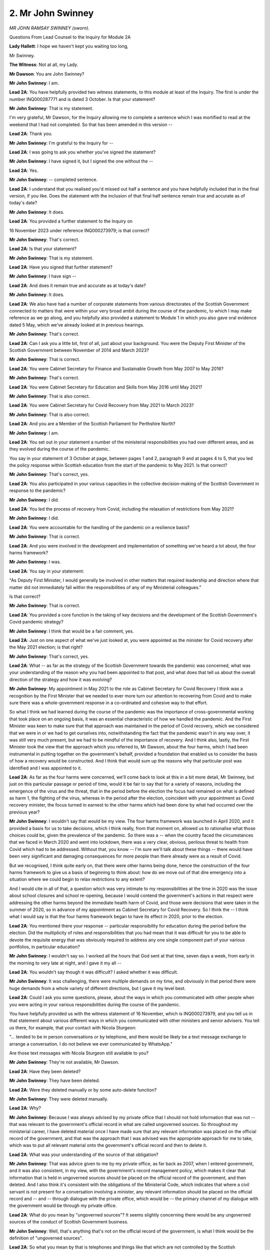 2. Mr John Swinney
==================

*MR JOHN RAMSAY SWINNEY (sworn).*

Questions From Lead Counsel to the Inquiry for Module 2A

**Lady Hallett**: I hope we haven't kept you waiting too long,

Mr Swinney.

**The Witness**: Not at all, my Lady.

**Mr Dawson**: You are John Swinney?

**Mr John Swinney**: I am.

**Lead 2A**: You have helpfully provided two witness statements, to this module at least of the Inquiry. The first is under the number INQ000287771 and is dated 3 October. Is that your statement?

**Mr John Swinney**: That is my statement.

I'm very grateful, Mr Dawson, for the Inquiry allowing me to complete a sentence which I was mortified to read at the weekend that I had not completed. So that has been amended in this version --

**Lead 2A**: Thank you.

**Mr John Swinney**: I'm grateful to the Inquiry for --

**Lead 2A**: I was going to ask you whether you've signed the statement?

**Mr John Swinney**: I have signed it, but I signed the one without the --

**Lead 2A**: Yes.

**Mr John Swinney**: -- completed sentence.

**Lead 2A**: I understand that you realised you'd missed out half a sentence and you have helpfully included that in the final version, if you like. Does the statement with the inclusion of that final half sentence remain true and accurate as of today's date?

**Mr John Swinney**: It does.

**Lead 2A**: You provided a further statement to the Inquiry on

16 November 2023 under reference INQ000273979; is that correct?

**Mr John Swinney**: That's correct.

**Lead 2A**: Is that your statement?

**Mr John Swinney**: That is my statement.

**Lead 2A**: Have you signed that further statement?

**Mr John Swinney**: I have sign --

**Lead 2A**: And does it remain true and accurate as at today's date?

**Mr John Swinney**: It does.

**Lead 2A**: We also have had a number of corporate statements from various directorates of the Scottish Government connected to matters that were within your very broad ambit during the course of the pandemic, to which I may make reference as we go along, and you helpfully also provided a statement to Module 1 in which you also gave oral evidence dated 5 May, which we've already looked at in previous hearings.

**Mr John Swinney**: That's correct.

**Lead 2A**: Can I ask you a little bit, first of all, just about your background. You were the Deputy First Minister of the Scottish Government between November of 2014 and March 2023?

**Mr John Swinney**: That is correct.

**Lead 2A**: You were Cabinet Secretary for Finance and Sustainable Growth from May 2007 to May 2016?

**Mr John Swinney**: That's correct.

**Lead 2A**: You were Cabinet Secretary for Education and Skills from May 2016 until May 2021?

**Mr John Swinney**: That is also correct.

**Lead 2A**: You were Cabinet Secretary for Covid Recovery from May 2021 to March 2023?

**Mr John Swinney**: That is also correct.

**Lead 2A**: And you are a Member of the Scottish Parliament for Perthshire North?

**Mr John Swinney**: I am.

**Lead 2A**: You set out in your statement a number of the ministerial responsibilities you had over different areas, and as they evolved during the course of the pandemic.

You say in your statement of 3 October at page, between pages 1 and 2, paragraph 9 and at pages 4 to 5, that you led the policy response within Scottish education from the start of the pandemic to May 2021. Is that correct?

**Mr John Swinney**: That's correct, yes.

**Lead 2A**: You also participated in your various capacities in the collective decision-making of the Scottish Government in response to the pandemic?

**Mr John Swinney**: I did.

**Lead 2A**: You led the process of recovery from Covid, including the relaxation of restrictions from May 2021?

**Mr John Swinney**: I did.

**Lead 2A**: You were accountable for the handling of the pandemic on a resilience basis?

**Mr John Swinney**: That is correct.

**Lead 2A**: And you were involved in the development and implementation of something we've heard a lot about, the four harms framework?

**Mr John Swinney**: I was.

**Lead 2A**: You say in your statement:

"As Deputy First Minister, I would generally be involved in other matters that required leadership and direction where that matter did not immediately fall within the responsibilities of any of my Ministerial colleagues."

Is that correct?

**Mr John Swinney**: That is correct.

**Lead 2A**: You provided a core function in the taking of key decisions and the development of the Scottish Government's Covid pandemic strategy?

**Mr John Swinney**: I think that would be a fair comment, yes.

**Lead 2A**: Just on one aspect of what we've just looked at, you were appointed as the minister for Covid recovery after the May 2021 election; is that right?

**Mr John Swinney**: That's correct, yes.

**Lead 2A**: What -- as far as the strategy of the Scottish Government towards the pandemic was concerned, what was your understanding of the reason why you had been appointed to that post, and what does that tell us about the overall direction of the strategy and how it was evolving?

**Mr John Swinney**: My appointment in May 2021 to the role as Cabinet Secretary for Covid Recovery I think was a recognition by the First Minister that we needed to ever more turn our attention to recovering from Covid and to make sure there was a whole-government response in a co-ordinated and cohesive way to that effort.

So what I think we had learned during the course of the pandemic was the importance of cross-governmental working that took place on an ongoing basis, it was an essential characteristic of how we handled the pandemic. And the First Minister was keen to make sure that that approach was maintained in the period of Covid recovery, which we considered that we were in or we had to get ourselves into, notwithstanding the fact that the pandemic wasn't in any way over, it was still very much present, but we had to be mindful of the importance of recovery. And I think also, lastly, the First Minister took the view that the approach which you referred to, Mr Dawson, about the four harms, which I had been instrumental in putting together on the government's behalf, provided a foundation that enabled us to consider the basis of how a recovery would be constructed. And I think that would sum up the reasons why that particular post was identified and I was appointed to it.

**Lead 2A**: As far as the four harms were concerned, we'll come back to look at this in a bit more detail, Mr Swinney, but just on this particular passage or period of time, would it be fair to say that for a variety of reasons, including the emergence of the virus and the threat, that in the period before the election the focus had remained on what is defined as harm 1, the fighting of the virus, whereas in the period after the election, coincident with your appointment as Covid recovery minister, the focus turned in earnest to the other harms which had been done by what had occurred over the previous year?

**Mr John Swinney**: I wouldn't say that would be my view. The four harms framework was launched in April 2020, and it provided a basis for us to take decisions, which I think really, from that moment on, allowed us to rationalise what those choices could be, given the prevalence of the pandemic. So there was a -- when the country faced the circumstances that we faced in March 2020 and went into lockdown, there was a very clear, obvious, perilous threat to health from Covid which had to be addressed. Without that, you know -- I'm sure we'll talk about these things -- there would have been very significant and damaging consequences for more people than there already were as a result of Covid.

But we recognised, I think quite early on, that there were other harms being done, hence the construction of the four harms framework to give us a basis of beginning to think about: how do we move out of that dire emergency into a situation where we could begin to relax restrictions to any extent?

And I would cite in all of that, a question which was very intimate to my responsibilities at the time in 2020 was the issue about school closures and school re-opening, because I would contend the government's actions in that respect were addressing the other harms beyond the immediate health harm of Covid, and those were decisions that were taken in the summer of 2020, so in advance of my appointment as Cabinet Secretary for Covid Recovery. So I think the -- I think what I would say is that the four harms framework began to have its effect in 2020, prior to the election.

**Lead 2A**: You mentioned there your response -- particular responsibility for education during the period before the election. Did the multiplicity of roles and responsibilities that you had mean that it was difficult for you to be able to devote the requisite energy that was obviously required to address any one single component part of your various portfolios, in particular education?

**Mr John Swinney**: I wouldn't say so. I worked all the hours that God sent at that time, seven days a week, from early in the morning to very late at night, and I gave it my all --

**Lead 2A**: You wouldn't say though it was difficult? I asked whether it was difficult.

**Mr John Swinney**: It was challenging, there were multiple demands on my time, and obviously in that period there were huge demands from a whole variety of different directions, but I gave it my level best.

**Lead 2A**: Could I ask you some questions, please, about the ways in which you communicated with other people when you were acting in your various responsibilities during the course of the pandemic.

You have helpfully provided us with the witness statement of 16 November, which is INQ000273979, and you tell us in that statement about various different ways in which you communicated with other ministers and senior advisers. You tell us there, for example, that your contact with Nicola Sturgeon:

"... tended to be in person conversations or by telephone, and there would be likely be a text message exchange to arrange a conversation. I do not believe we ever communicated by WhatsApp."

Are those text messages with Nicola Sturgeon still available to you?

**Mr John Swinney**: They're not available, Mr Dawson.

**Lead 2A**: Have they been deleted?

**Mr John Swinney**: They have been deleted.

**Lead 2A**: Were they deleted manually or by some auto-delete function?

**Mr John Swinney**: They were deleted manually.

**Lead 2A**: Why?

**Mr John Swinney**: Because I was always advised by my private office that I should not hold information that was not -- that was relevant to the government's official record in what are called ungoverned sources. So throughout my ministerial career, I have deleted material once I have made sure that any relevant information was placed on the official record of the government, and that was the approach that I was advised was the appropriate approach for me to take, which was to put all relevant material onto the government's official record and then to delete it.

**Lead 2A**: What was your understanding of the source of that obligation?

**Mr John Swinney**: That was advice given to me by my private office, as far back as 2007, when I entered government, and it was also consistent, in my view, with the government's record management policy, which makes it clear that information that is held in ungoverned sources should be placed on the official record of the government, and then deleted. And I also think it's consistent with the obligations of the Ministerial Code, which indicates that where a civil servant is not present for a conversation involving a minister, any relevant information should be placed on the official record and -- and -- through dialogue with the private office, which would be -- the primary channel of my dialogue with the government would be through my private office.

**Lead 2A**: What do you mean by "ungoverned sources"? It seems slightly concerning there would be any ungoverned sources of the conduct of Scottish Government business.

**Mr John Swinney**: Well, that's anything that's not on the official record of the government, is what I think would be the definition of "ungoverned sources".

**Lead 2A**: So what you mean by that is telephones and things like that which are not controlled by the Scottish Government?

**Mr John Swinney**: No, what I'm saying is that anything that's not on the official record of the government is essentially an ungoverned source.

**Lead 2A**: So that would include absolutely everything, would it not, until it was included on the official record?

**Mr John Swinney**: That's correct, yes.

**Lead 2A**: When you say that material was placed on the official record and then deleted, can you explain what your understanding is of what material you required to place on the official record?

**Mr John Swinney**: What I would consider that to be is any material that is relevant to the contact or the dialogue that has taken place, and I would essentially do that by sending an email to my private office. I make reference in my statement to the email account that I used, it's a Scottish Government email account. I would email from that email account -- you know, I wouldn't be surprised if I emailed from that email account hundreds of times a day -- to submit material to my private office on responses to submissions, on instructions that I wished to be undertaken, on any questions that I had, or on any information that I believed had to be added to the official record of the government.

**Lead 2A**: So amongst those hundreds of emails a day there will be some that contain the process of you conveying to your private office important information which has taken place in these ungoverned sources which needs to be placed on the official record by them?

**Mr John Swinney**: That is correct, yes.

**Lead 2A**: Okay. You say that you had infrequent text messages with Jeane Freeman, Ms Jeane Freeman, and have provided us with one WhatsApp exchange between you and her. This consists of four messages exchanged on 7 April 2020, and two messages exchanged on 24 December 2021.

Is that the extent of the communications you had via WhatsApp with Ms Freeman or did you manually delete messages and this is all that remains?

**Mr John Swinney**: That's all the exchanges with Ms Freeman.

**Lead 2A**: It's the full extent of the exchanges that occurred?

**Mr John Swinney**: Yes, yeah.

**Lead 2A**: You had reasonably frequent WhatsApp messages with the now First Minister, Mr Yousaf. You were not able to provide any of those messages, but we saw some of those messages last week when the now First Minister gave evidence. He retained these messages and fortuitously discovered them on an old handset.

There are 18 pages of WhatsApp messages between 19 June 2020 and 6 April 2022. Did you message Humza Yousaf before June 2020 via any informal means?

**Mr John Swinney**: I can't recall if that is the case, but I should also probably state for the record and for completeness, that once Mr Yousaf had made the public statement that he had retained his messages, I asked if I could have a copy of any that were relevant to me, and I've made those available to the Inquiry.

**Lead 2A**: Yes, yes. So he was able to provide messages over the period that I've indicated because he found them on his device, but they were not on your device?

**Mr John Swinney**: They were not.

**Lead 2A**: They had been deleted --

**Mr John Swinney**: They had been --

**Lead 2A**: -- in accordance with the policy that you've outlined already. Was it the case that these messages were deleted one by one manually or were they subject to some sort of auto-delete function, which I understand one can apply to WhatsApp messages?

**Mr John Swinney**: They would be deleted by periodic deletion once I was satisfied I had told the -- my private office any material that was relevant. And I would be doing that on an ongoing basis so that I was not facing, you know, a large number of messages that I potentially would have to delete on one occasion.

**Lead 2A**: Thank you.

You tell us about exchanges, helpfully, with a number of other individuals and the means by which you communicated. I think broadly speaking the case is that you have not been able to provide us with those messages, although again some of the correspondents have been able to provide some of the messages to us. Is that broadly correct?

**Mr John Swinney**: That's correct, because of the approach that I was taking to the recording of information that was relevant to the government's official record.

**Lead 2A**: It would be possible, would it not, in light of the fact that these messages have been retained by others, for us to look at the messages that we have, not retained by you, and look at the emails by which you communicated what needed to go on to the official record and work out whether the right material had been put on to the official record; that would be possible, wouldn't it?

**Mr John Swinney**: I'm sure that would be, yes.

**Lead 2A**: And indeed, given the fact that the Inquiry has requested materials held by the Scottish Government pertaining to the process around and ultimately decisions taken by the Scottish Government in the management of the pandemic, we should have available to you -- to us the emails in which you communicated the information that needed to be put on the official record to your private office?

**Mr John Swinney**: That should be the case, yes.

**Lead 2A**: Because, as you said, that was communicated via your Scottish Government email address, so that would be part of -- is it the Scot system or some sort of -- the electronic system whereby the emails are able to be located?

**Mr John Swinney**: Yes.

**Lead 2A**: Thank you.

You were also a member of a number of group chats, three of which we have been provided access to by the Scottish Government, with officials, which are of a limited time nature, for specific debates or committee meetings, instead of notes being passed up to you. You state in your statement that categorically you were not a member of any group chats with ministers, civil servants and officials that considered ongoing issues in relation to the pandemic. Is that your understanding of the position?

**Mr John Swinney**: That is my understanding, yes.

**Lead 2A**: So did you not think that those group chats were included in that definition?

**Mr John Swinney**: I think I was -- I think I was answering a specific question, I think, which was what group chats was I a part of, and what I was saying was that there were a small number of group chats that were established to provide me with a channel of communication with officials during parliamentary committee sessions where I would ordinarily have officials sitting with me who would be able to pass me notes with relevant information or points to make, or that I would have, in a parliamentary debate, officials sitting at the back of the chamber able and empowered to pass notes to me when I was sitting on the front bench, which I would use and had used for many years. So these were group chats that were established for, you know, a day which were designed to provide me with that information and it was for that purpose alone.

**Lead 2A**: Right, so just to be clear, I think -- I said you gave a particular definition of you were not a member of any group chats with ministers, civil servants and officials that considered ongoing issues in relation to the pandemic, and you did not consider those groups to fall within that definition; is that right?

**Mr John Swinney**: My apologies, I misunderstood. I didn't consider them to be passing that test of being --

**Lead 2A**: Yes, that's --

**Mr John Swinney**: -- discussing -- sorry, my apologies. That the -- those were technical information feeds of relevant answers to points, they were not ongoing discussions about the development of the pandemic, no.

**Lead 2A**: Well, just to be clear around definitions, was it your understanding of what required to be produced to us was evidence of decisions or something broader than that?

**Mr John Swinney**: I think the Inquiry would want to see evidence of decisions and the -- some of the preparatory information that went into those decisions. And that would take a number of different forms: it would take the form of perhaps briefing papers, it would take the form of instructions that I had perhaps given to civil servants, it might take the form of other documentation that came out of other forums within government. And that the Inquiry would form a view around about that material.

**Lead 2A**: Because whether it's for the purposes of the Inquiry or not, it's important, isn't it, that a record be kept of the way in which decisions are either arrived at, or ultimately perhaps not arrived at, so that the Scottish public, the people who ultimately you are serving, would be able to know the process by which decisions had been reached so as to be able to judge for themselves whether they thought that process was acceptable to them or not?

**Mr John Swinney**: Yeah, I think that's right, and I think the Scottish Government captures a very significant amount of information that enables such a judgement to be arrived at, and publishes a large amount of that information. But then for the purposes of this Inquiry, for example, it makes available a huge amount of information, most of which would not be available for a formidable period of time because of the nature of its internal government business. Cabinet minutes, for example, they're not routinely published but obviously have been made available to the Inquiry, entirely appropriately for the Inquiry, but wouldn't be available for a 15-year period. I've just been looking at the Cabinet papers that were -- the Cabinet minutes, et cetera, that were published at the turn of the year as part of the 15-year disclosure arrangements.

So I think it is important that that information is available for people to see.

**Lead 2A**: The then First Minister made statements about the inevitability of there being a public inquiry into the Scottish Government's handling of the pandemic as early as March 2020 when questions were raised with her about the way in which the Scottish Government was handling and had handled the care home infection issues. Therefore, was it not the case that everyone within Scottish Government was on notice that material needed to be retained so that an exhaustive examination of how decisions had been made would be possible?

**Mr John Swinney**: Could I just clarify in your question, Mr Dawson? I think you said March 2020.

**Lead 2A**: Yes, that's correct.

**Mr John Swinney**: I -- okay. I would say that my view in all of that was that the steps I was taking in relation to the way in which I was handling information was consistent with that approach of ensuring that whatever information I had was available for and placed on the official record of the government to make sure that was available for the Inquiry or for any other purposes in due course.

**Lead 2A**: Which we will now be able to check against messages retained by other people. Is that right?

**Mr John Swinney**: Yes, that's correct, yes.

**Mr Dawson**: If that's a convenient moment, my Lady.

**Lady Hallett**: Just after I've asked one question.

Mr Swinney, once you realised there was going to be an inquiry, statutory inquiry or inquiries, did you not think to question the policy of deletion? Did you not ask somebody: "This is what we do in normal times, but what do we do now?"

**Mr John Swinney**: I think the view I took -- in answer to your question, my Lady, I didn't ask that question. I took the view that the approach that I had been advised to take all through my ministerial career was the appropriate one because nobody had ever said to me to the contrary, and that I was -- I believed I was furnishing the record with any relevant information that would be necessary for the Inquiry.

But could I perhaps take this opportunity, my Lady, to say that if I have misunderstood the policy of the Scottish Government in this respect, then I would apologise unreservedly for so doing, because my intention was never to do anything other than to make sure the official record was furnished with all of the information that it needed to have.

**Lady Hallett**: Thank you.

**Mr Dawson**: If I could just ask one -- very briefly -- follow-up, my Lady.

**Lady Hallett**: Yes, of course.

**Mr Dawson**: It is, of course, entirely possible, is it not, Mr Swinney, that the defect may lie in the policy rather than in your implementation of it, it's possible that the policy doesn't require people to retain enough information and, even if you adhered to it to the letter, it may be that adequate information has not been retained?

**Mr John Swinney**: That might well be the case, Mr Dawson, and what I would say to the Inquiry is that I believed what I was doing was consistent with that policy, and that I was doing nothing during Covid that I wasn't doing at any stage in the previous 13 years of my ministerial life, and the -- my handling of information had at no stage ever been questioned in that process.

**Mr Dawson**: Thank you.

Thank you, my Lady.

**Lady Hallett**: Thank you. 1.45, please.

*(12.46 pm)*

*(The short adjournment)*

*(1.45 pm)*

**Lady Hallett**: Mr Dawson.

**Mr Dawson**: Thank you, my Lady.

Mr Swinney, we had got to the conclusion of the discussion around text messaging and WhatsApp messaging just before the break.

If I could pick up with you, please, paragraph 18, page 8 of your second statement, 979 at the end.

Yes, this again is related to informal means of communication, in this instance telephone discussions, you say:

"All of my discussions were focused on taking forward the direction that had been set by Cabinet and addressing practical issues that arose as a consequence. Many of these informal discussions would be by telephone and if there was any relevant information that was required to be placed on the corporate record, this would be undertaken by me issuing an email to my Private Office or an Official recording the necessary information."

So as far as telephone conversations were concerned, a similar process to the one that we discussed earlier, is that broadly --

**Mr John Swinney**: That's correct, yes.

**Lead 2A**: You go on then to list the individuals you conversed with, including Ms Sturgeon, Ms Freeman and Mr Yourself, and you accept that you discussed matters around the progress of the pandemic in Scotland, commented upon the advice received in relation to the pandemic in Scotland, commend upon the nature of decisions that the Scottish Government might have to take, make any -- you made any decisions about the Scottish Government's response to the pandemic, and commented upon the decisions which the Scottish Government had taken, and then you state:

"Any decisions taken were consistent with the Cabinet direction and were always recorded in the corporate record."

So is it correct to understand that all of the matters that I've listed you accept were part of those telephone discussions?

**Mr John Swinney**: I do, yes.

**Lead 2A**: Thank you.

I'd be interested just to explore with you a little, come back to talking about Cabinet a bit later, but you say there that decisions taken via this means, and by others, were based on the direction set by Cabinet. Can you give us some indication as to what that actually means in terms of what was the expectation of what would be done at Cabinet and what was the expectation of what would be done in other fora, including these telephone conversations, by way of decision-making?

**Mr John Swinney**: Well, cabinet was the decision-making forum, so that's where decisions were arrived at, other than where Cabinet took a decision to delegate that to another individual, invariably the First Minister and/or myself, in certain circumstances, but Cabinet was the decision-making body and it would set out the direction of travel that we were taking, and that, at one moment in the pandemic, could be the application of very tight restrictions of the nature that we experienced in the early part of the pandemic, or it might be taking decisions about relaxing some of those restrictions. And what would follow from that in any other subsequent conversations were discussions about how we turned that into operational or practical reality or any issues that arose as a consequence that we could resolve within the framework or the direction that Cabinet had set.

**Lead 2A**: Because in the context of the pandemic in particular, it may be -- you assert, of course, your position is that the Cabinet took the decisions other than where there was a delegation, but it might not be other people's interpretation as to precisely what happened, in the sense that if the Cabinet said "We see cases are rising, we think that there should be something done about that", that might be deemed to be the direction, but all of the means by which the rise in cases were then combatted, the various means open to government to be able to do that, if those decisions about those practical aspects are taken elsewhere, really all the decisions are taken outwith Cabinet, isn't that right?

**Mr John Swinney**: I wouldn't accept that, no, because I think the nature of the -- and the content of Cabinet minutes will show that I think both of the elements that you raise in your question, Mr Dawson, are happening at Cabinet.

Cabinet is saying "We are concerned about the rising cases and we need to do something about it and here are the things that we are going to do about it", and then what might be left to delegation might be what I would describe, and I think I used the word in my statement, marginal questions, which would then be the subject of perhaps further interaction with advisers and then the minuting of what is the conclusion of that process of delegation.

**Lead 2A**: As far as the matters that I've listed which you accepted were part of these telephone conversations were concerned, is it your position that all of those things, discussions around the progress of the pandemic, comments upon advice, commenting upon the nature of decisions the Scottish Government might take, the Scottish Government did take, and decisions the Scottish Government had taken, is your position that all of the salient features of those discussions are on the corporate record?

**Mr John Swinney**: I would say so, yes.

**Lead 2A**: Okay.

And of course, as I said earlier, as similarly as regards the WhatsApps, we would be able to check that by checking the corporate record, the paperwork we've been given by the Inquiry about the management of the pandemic, with what we can see from others' messages, because your messages generally aren't available through you; yes?

**Mr John Swinney**: Yes.

**Lead 2A**: Could I just, as a point of clarification -- you rightly pulled me up earlier when I was asking you a question about the point at which the First Minister announced there would be likely to be a public inquiry and you asked about the month. You were absolutely right to do so, because I insisted, frankly, that it was March; I think in fact it was May of 2020 when those comments were made, which of course would be much more consistent, I think, with the way in which information about the care home situation arose. Is that broadly right?

**Mr John Swinney**: That was -- that was -- that was just what confused --

**Lead 2A**: Yes, yes, because --

**Mr John Swinney**: -- me, because --

**Lead 2A**: -- also what confused me, because it was March when a lot of the people in the care homes were being infected and ultimately dying; is that right?

**Mr John Swinney**: Obviously there was -- it was -- there was a period where there was some acute pressure within care homes, and that -- well, that went on for a very long time, but there was, I suppose, an intense period of pressure which would be in that March to April --

**Lead 2A**: So the period where a lot of the infections were occurring which ultimately led to 50% of the deaths in the first wave in Scotland occurred March/April; is that your understanding?

**Mr John Swinney**: That's correct, yes.

**Lead 2A**: And it was only in May, when the First Minister made the comments to which I referred earlier about the likelihood of a public inquiry, that that was coming to light and being discussed openly in the Parliament and in other places.

As regards one further aspect to do with your phone before I move on to other areas, the phone, as I understand it, that you used throughout this period was a personal phone; is that right?

**Mr John Swinney**: That's correct, yes.

**Lead 2A**: And you give an explanation in one of your statements to the effect that it was convenient for you to use a personal phone because you had a particular BlackBerry app that you used and it was easier to use that in conjunction with your personal phone; is that --

**Mr John Swinney**: That's correct, yes.

**Lead 2A**: Do you broadly, given your vast ministerial experience, think that there may well be other concerns about senior ministers like yourself using personal phones and that that might be something that would be looked at by the Scottish Government in future?

**Mr John Swinney**: I understand that unease, and the issues for me were practical issues. I could access with one device my Scottish Government email account, which is the one, as I've said in the session before lunch, I used habitually, I was use -- on it all the time, to submit emails and respond to emails from my private office. I had that securely on my personal device, and it meant I only had one phone number and one phone to carry about, because the dangers of losing phones are enormous the more you have.

**Lead 2A**: But there may also be dangers associated with using personal phones which are not fully within the control of the Scottish Government?

**Mr John Swinney**: I understand that, yes.

**Lead 2A**: Thank you.

Could I move on then, Mr Swinney, to something I've touched on. It's to do with the decision-making processes of which you are, as you've accepted, a fundamental part.

I'd like to ask you first of all, by way of clarification to an extent, of some of the evidence that you gave in Module 1, if we could sort of start off where we left off with you there and then move into the actual decision-making process which happened during the Covid period.

You gave some evidence in Module 1, as I understand it, that obviously you had a responsibility for resilience matters prior to the pandemic; is that right?

**Mr John Swinney**: That's correct, yes.

**Lead 2A**: And you gave some evidence related -- this is the point of clarification -- not to the SGoRR system, the Resilience Room system itself, but to a Scottish Government Resilience Cabinet Subcommittee --

**Mr John Swinney**: Yes.

**Lead 2A**: -- which was involved in discussing, preparing the way in which resilience might work; is that correct?

**Mr John Swinney**: If I can perhaps provide some detail on this.

**Lead 2A**: That would be very helpful.

**Mr John Swinney**: The Cabinet in the period up until about 2010 had an operational Cabinet subcommittee on resilience, and that met very infrequently, but it was essentially looking at strategic preparations for the -- for any resilience event, whatever that might be. We have more -- we're more accustomed to winter weather resilience arrangements than to pandemics. We have a lot of them.

**Lead 2A**: That's why SGoRR itself did meet, is it not?

**Mr John Swinney**: Correct. But then what we began to find after 2010 was that SGoRR was meeting on a regular basis, the same cast list was largely round the table that would be round the table for the Cabinet subcommittee, so all business really got transacted in SGoRR, which met very frequently over the years after 2010. So the idea that somehow our resilience grouping stopped in 2010 and nothing else happened, that was not the case. The resilience activity was undertaken under the umbrella of SGoRR, which tended to have the First Minister, the Deputy First Minister, relevant Cabinet members round the table with senior officials, and that met very frequently in the aftermath of 2010.

**Lead 2A**: But this subcommittee that we're talking about, it had a role in organising, preparing for the way in which resilience would work, there was an operational role for that body as opposed to SGoRR itself?

**Mr John Swinney**: I would say there were -- that's probably a fair assessment, but what the SGoRR arrangements did was they provided -- they recognised the fact that we had to have a whole range of different players involved in our resilience activity, so we tended to develop our strategic thinking around the Scottish Resilience Partnership which, I think I put on the record to the Module 1 hearings, drew together figures from local government, from Police Scotland, the Scottish Fire and Rescue Service, the Scottish Environmental Protection Agency, the local authority chief officers, and other organisations who were critical to enabling us to have effective resilience arrangements.

And from that initiatives such as the Scottish Risk Assessment emerged, which was a strategic overview of what were the likely potential threats or resilience issues that Scotland may have to face, and that became a focal point for our planning for future events.

**Lead 2A**: Was it the case that -- the fact that the Scottish Government Resilience Cabinet Subcommittee had not met since 2010, was it the case that that created something of a deficit in the organisational aspects of the way that any resilience response would be in fact conducted through SGoRR?

**Mr John Swinney**: I don't think that's the case, because there was engagement at the most senior level in the Scottish Resilience Partnership and also within SGoRR about all of these issues on an ongoing basis, and from time to time these issues would also come to Cabinet as well.

So the Scottish Risk Assessment, if my memory serves me right, I'm pretty certain went to Cabinet. All the resilience thinking around about that would have gone to Cabinet as well.

**Lead 2A**: Is it the case, as I understand the evidence from Module 1 that you and others gave, that resilience was, effecetively, in a broad sense, a reserved matter?

**Mr John Swinney**: I wouldn't say -- there's, I suppose, in a legislative sense there will be certain legislative instruments which will be wholly reserved, and the civil contingencies legislation, for example, will be wholly reserved. But when it comes to responding to the practicalities of resilience arrangements, many of the issues are devolved and wholly devolved.

**Lead 2A**: Well, this is exactly what I wanted to try to clarify with you, Mr Swinney, because if there were, prior to the pandemic, hypothetically speaking, to be a response to a national emergency, would it be the case that the respirations would be delivered on an operational level through the various partnerships in Scotland that you've described but that if that emergency had been -- emergency response had been instigated through the Civil Contingencies Act, that the policies connected with how something would be managed at a higher policy level would generally be a matter for the UK Government to decide?

**Mr John Swinney**: I think it would depend on the nature of the circumstances. If, for example, there was any requirement for there to be a response in the resilience arrangement from public services that were devolved to the Scottish Parliament (for ease of reference, health, education, police, fire, transport, local government), the involvement and the engagement of the Scottish Government and the Scottish Parliamentary arrangements would be critical, because the constitutional arrangements that we have today make it clear that those are all devolved functions. And in my view it would be antidemocratic for that not to be the case.

I do accept, however, there may be certain steps taken by the United Kingdom Government properly under the existing legislative framework approved by the House of Commons -- the House of Lords, for provision through the Civil Contingencies Act.

But if there were practical issues that had to be addressed by the devolved public services in Scotland, that would have to take into account the constitutional arrangements that we have, that in short the Scottish Government runs those things.

**Lead 2A**: Yes, so you would organise the practical arrangements within health or police or fire services, whatever would be needed to be able to respond?

**Mr John Swinney**: If it was taken forward in -- under the umbrella of the Civil Contingencies Act.

**Lead 2A**: Yes.

**Mr John Swinney**: But my contention is that that wouldn't be a particularly effective way to do that because of the fact that there is policy responsibility as well as operational responsibility vested in the Scottish Parliament and the Scottish Government for the exercise of those functions consistent with the Scotland Act of 1998 and successive legislation.

**Lead 2A**: But as we've discussed with other witnesses, including Mr Gove yesterday, it was a possibility that the pandemic might have been dealt with as a Civil Contingencies Act situation. It might have been.

**Mr John Swinney**: Might. But I think Mr Gove also said that he didn't think that would be appropriate.

**Lead 2A**: Well, eventually we knew that he and his government did not think it was appropriate and, as I understand it, neither did the Scottish Government?

**Mr John Swinney**: We did not, no.

**Lead 2A**: One other aspect of your M1 evidence before I move on to the substance of what we're looking at, you were asked about, in your Module 1 evidence, the state of relationships between the two governments, the Scottish Government and the UK Government, as at the beginning of the pandemic, and you said that:

"... generally relationships between the administrations were pretty poor by that point. Poor in the aftermath of Brexit, because obviously constituent parts of the United Kingdom -- well, we were -- in Scotland we were not happy with Brexit at all, or not happy with the -- and you obviously had to spend a lot of time on the no-deal Brexit, as the Inquiry heard this morning from Nicola Sturgeon. But generally relations were pretty poor."

I just wanted to clarify with you that that remains your understanding of the position, and in particular I wanted just to clarify with you the generality of the evidence that you've already given to the extent that you don't limit that, for example, to personal relationships between any individuals, but generally between the governments you suggest that the relations were pretty poor?

**Mr John Swinney**: Well, I think it would be fair to say that things were pretty strained after the no-deal Brexit experience, and there was a ... you know, I think a "strain" is the best way to put it.

I think, however, and I think one of the other points that I put on the record in my Module 1 evidence, was that generally on resilience issues we all tended to work collaboratively with each other, and my experience of interacting with UK ministers on resilience issues, of which, you know, there had been on quite a number of occasions, we generally managed to -- to work on a collaborative basis.

**Lead 2A**: Did that continue to be your experience as regards the extent to which you had to work with any UK Government ministers or officials during the course of the pandemic? Because we've heard conflicting evidence about that.

**Mr John Swinney**: I think it varied, you know, and I think on -- you know, for example, as Education Secretary I had quite a lot of interaction with the -- well, reasonable amount of interaction with the UK Secretary of State for Education and my counterparts in Wales and Northern Ireland, and these were always very helpful and collaborative and courteous conversations, and I've set out in other respects areas where we were able to make some headway, other areas where it was a bit more difficult to make some headway.

**Lead 2A**: What were the areas in which there was difficulty?

**Mr John Swinney**: I think often -- I think if I look at the pandemic, I think there was a sense in March 2020 that we would have liked things to be moving faster, to move to a response to Covid, and then I think when we got to the moment of lockdown, that was agreed on a collaborative basis. I think the relaxation of lockdown was difficult because there were different circumstances in different parts of the United Kingdom which made it difficult for there to be a one size fits all, it didn't suit everybody to be moving at the same pace because of the condition of the pandemic, and that added to, you know, that made things a bit tense.

**Lead 2A**: Just on that latter point, we've heard some evidence about tensions which seemed to be apparent from materials that we've looked at around the May period of 2020. Would that be coincident with your second category there, when restrictions were being eased, or are you talking about a different period?

**Mr John Swinney**: I think it probably would have started around about that time, where there would be a sense that we were -- we had to take account of the different circumstances in different parts of the United Kingdom.

**Lead 2A**: That had always, of course, been a possibility because the legislation enabled Scotland to take a different path if it was thought appropriate?

**Mr John Swinney**: That's correct, yes.

**Lead 2A**: Could I ask then some questions about the decision-making during the course of the pandemic itself. I have already referred to the Cabinet. In your evidence you suggest that:

"Members of the Cabinet would be invited to express their views on all matters before Cabinet. The First Minister would generally sum up the discussion and an agreed position would be arrived at. While different views and proposals would often be considered, Cabinet never held a vote on any issue in connection with Covid-19 or any other issue for that matter."

Can you please explain to us why it was that Cabinet never voted on any matter related to Covid, given your position that Cabinet was the main decision-making body?

**Mr John Swinney**: Because Cabinet aired its views, we had the evidence in front of us, and the First Minister would get to a summary position and if -- and that would be a summary position that would be informed by the evidence and from had been expressed at Cabinet. And I suppose, you know -- and my comment which you've read out, Mr Dawson, is absolutely correct. In my 16 years in the Cabinet there wasn't a single vote on any single issue, because that's not how Cabinet did its business, it did its business by trying to come to a point of agreement. And I suppose if a member of Cabinet felt they just could not go along with what had been agreed, then -- you know, we all know how the system works: once Cabinet decides, collective responsibility kicks in, and if you can't live with it then you have to resign from the Cabinet.

**Lead 2A**: Yes.

**Mr John Swinney**: And no member chose to do so.

So I think we all -- I think all of us in the Cabinet would be entirely cognisant of the working approaches of the Cabinet and would know what was the course of action to take if we didn't agree with it.

**Lead 2A**: Was it the case that -- I think Cabinet meetings, other than extraordinary meetings of which there were some examples, generally took place on a Tuesday; is that correct?

**Mr John Swinney**: That's correct, Tuesday morning at 9.30.

**Lead 2A**: I think there was, as we understand it from the paperwork, a certain process by which materials would be put together for the purpose of Cabinet, and it would possibly tend to involve meetings of a smaller group of Cabinet, tending to involve the First Minister and usually, as we understand it, yourself and certain others to discuss matters which might then be put before Cabinet. Is that broadly correct? That is an interpretation of the materials that we have. Is that --

**Mr John Swinney**: Broadly I would say that that is a fair summary, that -- not in -- not in all cases but certainly at some of the key moments of the handling of the pandemic in relation to the relaxation of restrictions there might be a discussion that would be convened involving the First Minister and myself, the Health Secretary. There would at different stages be either the finance minister or the economy minister, and latterly those two jobs were combined by Kate Forbes, along with some senior officials and senior advisers. And we would tend to look at evidence presented to us about the state of the pandemic and what were the -- you know, what were the possible choices that we might have in front of us at that particular moment in time. And that would be invariably informed by a slide presentation of information that would be led by senior officials about what was the, you know, the current state of the pandemic and, particularly when it came to questions around about relaxing restrictions, whether there was any scope available to us to relax restrictions given the prevalence of the pandemic and given the strategic direction set by Cabinet that we were trying to suppress Covid to an extent that would allow us to have a bit more normality than any of us were experiencing at that time.

**Lead 2A**: Our interpretation of the paperwork, as we understand it, is that these prior meetings resulted in material then being put to Cabinet based on effectively what that group had thought would be the right thing to do, Cabinet looking at those and then often delegating responsibility back to the First Minister or yourself, who were usually members of the initial group.

Is that a fair summary of the process? And to what extent would it be a legitimate conclusion from that, that decisions were made in this other body beforehand, merely ratified by Cabinet, and then ultimately the detail of the decision being made by the same individual members of that body that met before?

**Mr John Swinney**: I wouldn't accept that characterisation. What would happen is that there would be an early discussion about some of the evidence base and about some of the options that were available, and there would be, on many occasions, lots of uncertainty about what might be provided for. That would result -- that would invariably take place maybe towards the end of a week or in the early part of the weekend, and then over the weekend a very detailed Cabinet paper, which I'm certain the Inquiry must have access to, would be prepared which would give all members of Cabinet the evidence base and then draw out of that evidence base what were the possible actions that could be taken and those issues would be put to Cabinet, which would then -- as the Inquiry will see from the Cabinet minutes, a very extensive discussion would be had at those Cabinet meetings.

And in that Cabinet meeting, I think it would be fair to say we were wrestling with the dilemmas about to what extent could restrictions be relaxed, given the state of the pandemic. Or the other side of the coin: given the state of the pandemic what do we need to do to apply greater restrictions? And Cabinet would come to a position on that. And if there was any marginal detail, and I stress the word "marginal" detail, that needed to be clarified in the aftermath of a Cabinet discussion, and that might be particularly when it came to the settling of what local authority areas were in what particular levels, that might require some further interrogation of data, it might have to wait for the data of the day to emerge, which might come about maybe 12 o'clock on a Tuesday, and there would be limited scope delegated to the First Minister or my -- and/or myself to take that final decision.

**Lead 2A**: Thank you.

There are good reasons, are there --

**Mr John Swinney**: My --

**Lead 2A**: Sorry?

**Mr John Swinney**: Might I also add, Mr Dawson, that that position would then also invariably lead to very open public communication about the issues involved as a consequence.

**Lead 2A**: There are good reasons, are there not, why decision-making in Cabinet is part of our system?

**Mr John Swinney**: There are.

**Lead 2A**: Amongst possibly others, those reasons include the importance of all Cabinet ministers being able to bring the perspective of their particular portfolio to the discussion; is that right?

**Mr John Swinney**: That's correct, yes.

**Lead 2A**: And if it were to be the case, hypothetically, that discussions took place and decisions reached in smaller groups, that that would be a matter which wouldn't derive the benefit of being able to draw on the experience, insight and viewpoint of all of the Cabinet members which represent really the main cross-sections or parts of society?

**Mr John Swinney**: I think that would be a problem, but that wasn't what happened in the Scottish Government.

**Lead 2A**: Did the system that I think we're agreed on broadly happening, although we're, I think, not agreeing on precisely where the decisions were taken, the system of a discussion taking place beforehand, the Cabinet meeting taking place and some element of decision-making being delegated, give rise to a system whereby you, the First Minister and a small group of selected others effectively made the decisions about how the pandemic should be managed in Scotland?

**Mr John Swinney**: I wouldn't accept that characterisation at all. I think the decisions were taken by the Cabinet, and if there was anything not undertaken by the Cabinet it was of a marginal detail in relation to any decision-making. With the exception of a couple of instances at the start of the pandemic, which I've narrated in my witness statement for -- for completeness, where decisions were taken with such urgency that they were taken amongst smaller groups, and I've been open with the Inquiry about where that was the case.

**Lead 2A**: I appreciate that, Mr Swinney.

Was it the case that where ministers brought matters up in Cabinet, the First Minister was often, if she disagreed with that point of view, often sought to trump the view with her own view as to how matters should be undertaken?

**Mr John Swinney**: Not in my experience. The First Minister encouraged an open discussion at Cabinet, and very different points of view were expressed, because these are -- these were not perfect or ideal choices. We talked earlier today about the four harms framework. I think that was a very helpful framework for us to structure our decision-making --

**Lead 2A**: We will turn to that.

**Mr John Swinney**: We will. But all that did was assemble the dilemma. You know, it assembled the dilemmas in front of us, it didn't give us a perfect pathway. It assembled the dilemmas and we had to try to take the decisions that would allow us to navigate through those challenges.

**Lead 2A**: Might one say that the four harms framework pointed out the problem but didn't help with the solution?

**Mr John Swinney**: I think it pointed out the problem and it helped with the solution.

**Lead 2A**: Okay. Could I look, please, at INQ000334792.

This is an exchange which took place in messages which are frequent between the now First Minister and Professor Leitch, whom you will know, obviously.

This is on 14 December 2021 at 14.07, in amongst a discussion about what had happened at that time in a Cabinet meeting. The context of this, Mr Swinney, as we looked at with Ms Forbes earlier, is the emerging threat of Omicron, you'll remember, in December 2021, that although Scotland when already lived with the period of high cases as a result of the Delta variant that the Omicron threat was creating an even more pressing situation, and the context is discussions amongst the then Cabinet Secretary for Health and Social Care and the National Clinical Director about what should be done about that.

Mr Yousaf said:

"I took a hell of a bullet at Cabinet (!) But might be able to strengthen the measures, even if its just slightly. We think we can find £100m within the portfolio not sure if thats enough but ive pushed to ask if it is enough to move limits on gatherings in households and hospitality into regs for at least the next 4 weeks."

He then says:

"Dont know if itll happen this last minute and FM not remotely happy its at this last stage but let's see if it strengthens a package of measures that are far too weak as things stand."

To which Professor Leitch responds:

"I was listening. I almost intervened to deflect for you. She was ridiculous. Absolutely ridiculous."

And he replies:

"And yes to the principle."

And Mr Yousaf said he didn't realise he was on the call:

"Ack that's just the way it is. Her ranting at me isn't the problem, i can take it its whether the quantum at this stage helps us strengthen [the] package. Though feel free to defend me at a later stage.

"Todays numbers lower than expected. Suspect some [people] are not testing given xmas round the corner."

Do these messages not show the culture of the Scottish Cabinet was driven by Nicola Sturgeon's strong-mindedness, when challenging her was seen as taking a bullet?

**Mr John Swinney**: No, because I think that particular morning, if I remember it correctly, I think the First Minister was just a little bit surprised that the health portfolio had been able to find £100 million to transfer to, I think, to business support, which in -- you know, in all my nine years, ten years of handling the public finances of Scotland, the Health Secretary never offered me £100 million in return for anything. I think it probably surprised the First Minister. So that would be not my sense about how business was transacted. Cabinet had open and full discussions.

And again, I'm sorry, I suspect I might exhaust your patience, Mr Dawson, on the four harms framework, but we would constantly be wrestling with the dilemmas that would be involved in establishing a path out of the situation that we found ourselves in, because there was no easy answer.

**Lead 2A**: Do these messages show that whilst Cabinet secretaries might complain in private, as in the exchange we've just looked at, they would ultimately fall back in line behind the First Minister who was really calling the shots?

**Mr John Swinney**: Well, if -- I come back to the answer I gave earlier on, if a member of the Cabinet can't live with a Cabinet decision, then we all know what the rules are: you resign from the Cabinet.

**Lead 2A**: Would it be accurate to say that given the volume and complexity of the information that was available to take into account in decision-making, that sharing that burden of responsibility amongst Cabinet members, rather than expecting it to be assimilated and borne by one or two people, would be a sensible way to govern?

**Mr John Swinney**: That's why we had extensive Cabinet papers. In total 71 papers were put to Cabinet with comprehensive evidence, background and recommendations, 61 of them authored by me, to enable Cabinet to come to -- to have those -- those very discussions about the dilemmas, because it was accepted that these were difficult dilemmas and they had to be -- and we had to establish a way through them.

**Lead 2A**: And we should be able to see the nature and extent of those discussions in Cabinet from the Cabinet minutes?

**Mr John Swinney**: I would have said so, yes.

**Lead 2A**: We are not, however, able to see the extent of the discussions that took place in other important bodies, such as the group that I mentioned -- referred to at times as the gold group or gold command, and indeed the SGoRR group, for which there are no minutes?

**Mr John Swinney**: I think on the -- on the gold meetings, my view would be that in a large amount of my experience -- the format for a gold discussion was that essentially a slide deck would be gone through in -- these meetings all took place -- well, invariably took place on -- on Teams. So a slide deck would be presented to us all remotely and we would interact with that and discuss and debate the different issues that were in front of us. And then in the aftermath of that there would be -- a summary note would be prepared, which would be invariably, in my recollection, a minute from Ken Thomson, the director-general who the Inquiry heard from a couple of weeks ago, which would then be issued to those who participated. And I think we actually -- actually we'd have had wider circulation than that, because more people needed to hear the contents of those discussions. So that would be the process of recording the gold discussions.

Now, I think I would accept that I -- I certainly felt I saw that traffic, all those follow-up notes, for a substantial period of the pandemic, I'm not sure I saw it for the whole of the pandemic. So I would accept there may be times where there isn't all of that information that's there. But there should be, and I accept that point.

When it comes to SGoRR, SGoRR tends to be a place where operational decisions are taken and then a list of actions identified as to what is to be taken forward, and that would be the approach that would be taken.

**Lead 2A**: But again, there are no minutes of the discussion that took place, so whether one can see the outcomes from documents that may or may not be available from certain periods, one doesn't know what the nature of the discussion was and therefore the basis upon which any operational decisions or other decisions then presented to Cabinet were made?

**Mr John Swinney**: Well, I think if you take the -- if you take the gold discussions, what I've said there is that the process of -- you know, there would be a presentation of evidence, which I'm certain will be available, there will be a summary note of the points that arose and were concluded as a consequence, and then that would essentially be the drafting blocks of the Cabinet paper that would then go to Cabinet.

So the Inquiry would be able to see, I would think, through all of that a clear line of sight of the thinking that was going into the conclusions that were being arrived at and ultimately, in the Cabinet paper, a relationship between the evidence that was being gathered, the conclusions drawn, and the actions that were being proposed as a consequence.

**Lead 2A**: Why were these meetings not minuted?

**Mr John Swinney**: Well, I've explained the basis of which I think they were being recorded, so that there was a -- you know, essentially the gold meetings were preparing material that would go to Cabinet, and the Inquiry will see those Cabinet papers, and the Cabinet minutes that arise out of them, and I can certainly -- I can recall various notes which summarised the discussions that took place within the gold meetings, which again flowed into the drafting of the Cabinet papers as a consequence.

**Lead 2A**: In the same way as in the emails to your private office, you summarised matters that you wished to put on the corporate record?

**Mr John Swinney**: Yes.

**Lead 2A**: Could I ask you some questions about something I think you referred to earlier, some of the early decision-making very early in March 2020, and the delegation of decision-making in that regard.

There was a decision taken, as I understand it, to recommend a ban on mass gatherings on 12 March 2020; is that right?

**Mr John Swinney**: That's correct, yes.

**Lead 2A**: And that decision was made outwith Cabinet; is that correct?

**Mr John Swinney**: That's correct, yes.

**Lead 2A**: I understand that the decision to cancel mass gatherings of more than 500 people was taken by the Cabinet Secretary for Health and Sport and the First Minister, with input from the Chief Medical Officer, on the morning of 12 March 2020; is that correct?

**Mr John Swinney**: That's correct, yes.

**Lead 2A**: A Cabinet meeting took place on 10 March 2020, which is INQ000238706, looking at page 3, paragraph 10. You're listed as attending that meeting.

It says:

"Paragraph 7 of the paper made clear that, while current scientific evidence did not suggest that closing schools or cancelling large scale events would have a significant effect, this should be kept under review. In addition, even though the epidemiological evidence might not yet imply the cancellation of large scale events, other factors might apply -- notably behavioural ones: there might, for example, be a problem with the credibility of a public message advising significant restrictions of personal behaviour while allowing a 'business as usual' approach for large events."

So the Cabinet on 10 March discusses the cancellation of mass gatherings and I think decides to keep it under review as there is not the scientific evidence to support the ban; is that the position as at that stage?

**Mr John Swinney**: That's correct, yes.

**Lead 2A**: Two days later Nicola Sturgeon and others have made that decision. Is this not an example of a decision that ought to have been made in Cabinet?

**Mr John Swinney**: I'm in a difficult position to answer questions in detail about this particular moment because on 11 March I was called away from Parliament because my mother's health had deteriorated and unfortunately she died on the morning of 12 March, so I was not in close proximity to the decision-making that was being taken on 12 March. So --

**Lead 2A**: My condolences in that regard, Mr Swinney. However, I'm simply asking whether this is a decision that ought to have been taken in Cabinet, which doesn't really require any actual involvement.

**Mr John Swinney**: I don't think a decision of that nature, given the pace of events at that time, would necessarily need to be made in the Cabinet, because the Cabinet minute says "Paragraph 7 of the paper made clear that, while current scientific evidence did not suggest that closing schools or cancelling large scale events would have a significant effect, this should be kept under review."

So the Cabinet has essentially opened up that question -- and I suspect, you know, we may come on to the issues in relation to the sequencing of decisions about school closures, because the wording is not dissimilar in relation to that question, and I think what -- so there was scope being left for that issue to be looked at further. And I think, as I understand it and as I've looked at the explanation given for the announcement of the cancellation of large-scale events, the conclusion that was arrived at was about the risk of pressure on the emergency services at that particular time, and as a consequence it was judged that that was the right step to take.

**Lead 2A**: If I can move on to the way in which decisions were delegated at other times, the Scottish Cabinet began regularly to delegate decision-making to you and/or the First Minister, isn't that right?

**Mr John Swinney**: On -- as I said earlier on, on marginal questions and finalising the detail of changes to be made.

**Lead 2A**: Could we look at INQ000232744, please, page 7. These are minutes of a Cabinet meeting held on 19 December 2020. Paragraph 24:

"Cabinet:

"(a) Agreed to delegate to the First Minister the responsibility for finalising proposals in response to the threat posed by the new variant of the virus [that as the Alpha variant at that time of course] and all decisions that might be required in advance of her planned public statement later that afternoon;

"(b) Delegated to the First Minister and Mr Swinney the responsibility for any further decisions that might be required to take into account any material changes in circumstances of which they might become aware ..."

This is, in effect, a delegation of all decision-making power at that stage, isn't it?

**Mr John Swinney**: No. What I would say is that in -- all of this is consistent within the strategic framework that Cabinet has considered, which is referred to in paragraph (c), and Cabinet has also had a full discussion about the circumstances and the issues that we are confronting.

And when -- so that particular moment is taking, you know, the Cabinet's had its discussion, it is establishing what are the challenges and the difficulties that we face, it's airing the type of changes that we have got to encounter, because the Cabinet paper will have narrated those particular choices, and then is essentially within that framework saying to the First Minister and to I, to finalise any of those particular points before public communication.

**Lead 2A**: This is, in effect, the Cabinet saying at this very important time, as the Alpha variant is starting to become part of the picture, shortly before ultimately the second lockdown in Scotland, "We agree that you need to do something about it, it's up to you and Ms Sturgeon to work out what"?

**Mr John Swinney**: I think the -- can I just be reminded of the date of that Cabinet meeting, please?

**Lead 2A**: 19 December --

**Mr John Swinney**: 2020?

**Lead 2A**: Of 2020, that's right.

**Mr John Swinney**: Because what the -- there then proceeds to be further dialogue after that which results in a Cabinet meeting, if my memory serves me right, on Monday 4 January 2021 that takes explicit decisions about the handling of the arrangements thereafter which resulted in the second lockdown. So the second lockdown arrangements are not agreed by the Cabinet on 19 December, they are agreed by the Cabinet on 4 January 2021.

**Lead 2A**: There was a gold command meeting in advance of that on 2 January, as I --

**Mr John Swinney**: That's correct, yes.

**Lead 2A**: That was not attended by Ms Forbes, we learned earlier; is that right, do you recall?

**Mr John Swinney**: I can't recall.

**Lead 2A**: If we go to INQ000232688, this is a paper presented to Cabinet on 4 January by you, as I understand it. Is that right?

**Mr John Swinney**: That's correct, yes.

**Lead 2A**: Paragraph 5 on page 1 says:

"In light of further data on case numbers across Scotland over the past week and further emerging evidence on the new strain, Ministers met chief clinical advisers and lead policy officials in 'Gold Command' format on 2 January. At that meeting, the First Minister concluded that urgent further action would be required to curb and reverse the strong growth in transmission; that proposals should be put to Cabinet for collective discussion and decision-making on 4 January; and that the Presiding Officer should be asked to recall Parliament to consider them later that day."

At paragraph 20(c) if we could go to that, please.

*(Pause)*

**Lead 2A**: Sorry, Mr Swinney.

*(Pause)*

**Lead 2A**: Over the page, I think.

*(Pause)*

**Lead 2A**: The outcome -- there is a discussion in this paper where effectively there is a recommendation put to Cabinet as a result of the gold meeting to strengthen to protection level 4, and as I recall the outcome of this is that final decisions were delegated to the First Minister for announcement to the Parliament on that day. Is that right?

**Mr John Swinney**: I think I would -- I can't see that from the document --

**Lead 2A**: Yes, that's my understanding of the conclusion of this.

**Mr John Swinney**: But I think what the -- but the Cabinet would have had in front of it proposals for the application of further restrictions --

**Lead 2A**: Yes.

**Mr John Swinney**: -- and the Cabinet would have considered those, and if the Cabinet had any issue or concern about the contents of those proposals, Cabinet would have concluded to that effect. But if Cabinet -- well, you know, Cabinet is -- well, I think the crucial --

**Lead 2A**: There it is, Mr Swinney, sorry.

**Mr John Swinney**: Yes.

The first part of it, paragraph (a), consider the recommendations for emergency action, so Cabinet has obviously had that in front of it, note the proposed timing for discussion of the wider review of the strategic framework, and to delegate final decisions to the First Minister for announcement to Parliament on 4 January, having heard Cabinet's consideration of the recommendations for emergency action.

**Lead 2A**: So there's detailed discussion two days before this where evidence is presented and a recommendation drawn up; is that right?

**Mr John Swinney**: Well, if I could -- if I could possibly go through the sequence of events, because I think it might help the Inquiry in understanding how we found ourselves at this position.

On 19 December the previous Cabinet minutes, which took place on a Saturday, the Cabinet was being briefed and was taking decisions about the -- as I recall it, at that moment -- delaying the return of schools after the school holiday, the Christmas holiday.

The Cabinet then met the following week, which would be on its normal Tuesday meeting, and then Parliament rose for the Christmas recess but returned just before New Year, I think on 30 December, to consider issues in relation to Brexit.

And then on, I think, the Saturday thereafter, possibly -- you know, either the Friday or the Saturday, we were asked to participate in a gold meeting because of an acute deterioration in the condition of the pandemic which was causing our chief advisers and our clinical advisers acute concern about the sustainability of the National Health Service.

So in the space of a relatively short space in time the condition of the pandemic deteriorated and it was judged necessary for us to take the emergency action that was required, and hence the calling of that Cabinet meeting in the morning of 4 January and the recall of Parliament that afternoon.

**Lead 2A**: To return to my question, if I may, the position is that there is a detailed consideration in advance of this of materials relevant to the decision that needs to be made at this stage, in a couple of days before; was that right?

**Mr John Swinney**: Yes.

**Lead 2A**: Yes, and then that recommendation is put to Cabinet, and at the end of the day the final decision is delegated to the First Minister?

**Mr John Swinney**: Well, the --

**Lead 2A**: My question, if I could, is: does this not demonstrate that in fact the Scottish Cabinet was merely a decision-ratifying body and not a decision-taking body?

**Mr John Swinney**: No, because I think there's one example being identified here where particular decisions were being delegated to the First Minister, but the First Minister was making that announcement having heard the details of the Cabinet discussion and conversation about it.

Now, to look at this a slightly different way, if there was a member of the Cabinet who believed that fundamentally these decisions were unwarranted, then that would appear in the Cabinet minutes, that would be there for us all to see, because the member of the Cabinet would have made it clear that what was being proposed in the recommendations for action were just not on, if they thought that to be the case, that's what a minute would capture, and there would be Cabinet minutes for that occasion. But what they -- and therefore the individual concerned would know what to do in those circumstances.

But none of that pertains here, because the Cabinet came to -- the Cabinet heard that evidence and accepted that we were in a position where we needed to take emergency action and the finalisation of that was left to the First Minister.

**Lead 2A**: We looked last week with the now First Minister at an exchange between him and Professor Leitch in May 2021 in which, shortly after his appointment as the Cabinet Secretary for Health and Social Care, Mr Yousaf was discussing with Professor Leitch a number of matters pertaining to rises in cases particularly in the Glasgow area. There was a deep dive meeting that was due to take place shortly thereafter. Mr Yousaf said:

"Okay. I'll be on the deep dive."

To which Professor Leitch responded:

"Good. There was some FM 'keep it small' shenanigans as always. She actually wants none of us."

Is this, in a private conversation that Professor Leitch probably never thought would come to light, an indication of the actual decision-making process, in which the First Minister, the then First Minister, effectively expected to take the decisions herself?

**Mr John Swinney**: No, because -- well, if that had been the case, then I would have had an awful lot more time on my hands than I had during the course of the pandemic because I, Professor Leitch, Gregor Smith, Mr Yousaf, Ms Freeman, Ms Forbes, Ms Hyslop, were frequently on, and many others, frequently on very long calls wrestling with these questions, so the idea of a -- of there being a small cast list about who was discussing these points is not one that I would accept.

**Lead 2A**: We've seen exchanges between the then First Minister and Ms Lloyd connected with decision-making around, for example, the number of people who might be allowed to attend weddings and funerals, which appear to demonstrate that the decision is taken in the conversation without apparent explanation of the scientific basis between the two of them; was that a regular occurrence?

**Mr John Swinney**: I don't think it would be, no. I think that probably would be one of these details that would be -- you know, it wouldn't surprise me if that was a detail that had not been included in the long list of specific commitments that would be made based on scientific advice and had arisen and had to be resolved. But if you look at the Cabinet papers, the Cabinet papers contain extensive very specific details about what should be permitted when. Now, I think there's -- you know, I would accept that in some of those cases it might be that there was probably -- potentially too much specificity about how many people here, there, or whatever circumstances happened to be. But we were also being asked countless detail-specific questions because people generally wanted to do the right thing, they wanted to know what was the right thing to do, and we therefore felt obliged to give as much clarity as we possibly could.

But all of these conversations would take place within the context of a knowledge of how the pandemic was progressing and what the -- whether we had any scope to relax or a necessity to apply restrictions to deal with that situation.

**Lead 2A**: I suspect those who at that time wished to attend the weddings or funerals of their loved ones wouldn't consider the number of people that the Scottish Government prescribed be allowed to attend as a detail. Do you agree?

**Mr John Swinney**: I think these are unfortunately necessary details which the Scottish Government had to wrestle with. These are -- you know, I -- you know, from, in the period between the death of my mother and her funeral, we had to completely and utterly change the arrangements for her funeral to the extent that only then seven of us attended my mother's funeral, because things changed in front of us in March 2020. So I accept the agony that causes for people. I unreservedly accept the agony that causes for people. But unfortunately, in the circumstances we found ourselves in, we had to make some of those very specific decisions, and in some cases we would have got that right, in other cases we would not have got that right. And I'm sorry if we caused any offence to anybody by the way in which we went about that but the government was being asked for specific provisions and we felt the need to offer those.

**Lead 2A**: And those who found themselves, like you, in that tragic situation, would want to and would be entitled to know how the decision was reached as to how many people were allowed to attend; would you accept that?

**Mr John Swinney**: I would, yes.

**Lead 2A**: Thank you.

As I have trailed already, we're turning now to the four harms framework which I think you are able to provide considerable assistance on, Mr Swinney.

We have already looked, in a number of other evidence sessions, at the four harms framework, at least to understand its broad context, its timing, its intentions, and other witnesses have given us a good deal of evidence as to that, so I don't want to rehearse all of that but of course I very much want to hear your perspective on the framework and where you saw it fitting in.

Our understanding broadly, to remind the audience, is that in April 2020 the Scottish Government developed this four harms framework in order to try to identify four separate harms which were caused either by the virus itself or by the countermeasures which had been taken to combat the virus, in order to assist in the future process of weighing up the competing harms in these different four areas. Is that broadly correct?

**Mr John Swinney**: That's correct. I think the only point I would add is that the decision-making that led to lockdown on 23 March 2020 was exclusively taken on the basis of the health -- the direct health harm that would arise out of Covid-19 and the necessity of protecting population health. And I 100% support that, and I think that was absolutely the right decision to take. But we recognised that there was a complexity about how we navigated our way back from that whilst also recognising some of the issues that you just put to me, Mr Dawson, about the fact that there were multiple harms that arose out of the correct decision, in my view, to lock down on 23 March, but which gave rise to wider complications or implications in the later stages of the -- in the weeks after the pandemic started.

**Lead 2A**: Thank you.

So as I understand it, what you're saying is that the decision to lock down on 23 March was -- to use the subsequent language from the four harms, was taken solely on harm 1 related grounds?

**Mr John Swinney**: Correct.

**Lead 2A**: But in April there was a realisation that there were being caused and would subsequently be caused other harms which were perhaps more indirectly caused by the virus, including those other harms being non-Covid health-related harms, social harms and economic harms?

**Mr John Swinney**: I think the only -- yes. I think the only thing I would add to that is that I think in the period running up to the decision around lockdown, there was also an understanding at that time, pre-23 March, that whilst harm 1 may be the decision-making issue about lockdown, there were -- we were aware at that time of other harms that were likely to arise.

So, as Education Secretary, I was aware from advice and evidence that I saw prior to lockdown of the damage that would be done as a consequence of school closures, but I -- but I was aware of that at the time.

**Lead 2A**: Were you aware -- obviously in broad terms, it wouldn't take a lot of advice to assist you with reaching the conclusion -- that closing schools would be bad for children's development and education?

**Mr John Swinney**: Well, it was part of the advice from SAGE that I had on 17 March.

**Lead 2A**: Yes, but when -- I'm just interested in finding out whether that was in any way assessed or quantified at that stage?

**Mr John Swinney**: That's essentially the point I'm making, that it was not --

**Lead 2A**: Yes.

**Mr John Swinney**: -- because the overwhelming and answerable case was to address harm 1, whereas what the four harms framework was an attempt to do was to give us a basis of reconciling some of those other harms with the acute health harm of Covid.

**Lead 2A**: As far as the position in March was concerned, obviously what you're trying to tell me, I think, is that there was an awareness that these other harms would be caused, but there wasn't the opportunity to undertake assessments and that the strategy that was introduced in April was in order to try to assess the extent of these harms more, is that broadly --

**Mr John Swinney**: That -- that's a fair representation of my position, yes.

**Lead 2A**: It would be fair to say, would it not, that there would be in particular -- certain vulnerable sectors of society that would sustain harm as a result of the virus but also would sustain harm as a result of the other harms that are caused by the countermeasures; is that right?

**Mr John Swinney**: Yes.

**Lead 2A**: To what extent was an assessment of harm done, for example, the likely harm to elderly people or disabled people as regards the virus itself, putting aside for one moment the effects of the countermeasures at the time of the lockdown in March 2020?

**Mr John Swinney**: That was essentially the core of the modelling and information and data that was presented to us prior to lockdown.

**Lead 2A**: So you had modelling as regards an assessment of the likely harm of the virus on the disabled community?

**Mr John Swinney**: Yes.

**Lead 2A**: You had modelling on the likely harm of the virus on ethnic minorities?

**Mr John Swinney**: I -- I think it might be better if I -- if I say --

**Lead 2A**: That's a yes or no --

**Mr John Swinney**: Well, I don't know if -- I don't know if we had information as specific as that, that's the point I'm just about to arrive at. What I'm -- what I think is a better way for me to express it for the Inquiry is that we had data which showed the damaging effect of Covid on those with vulnerabilities. What I cannot be specific about is just how granular that detail was at that particular time.

**Lead 2A**: But the position as regards the other harms, although you're aware that there would be other harms caused, there was no assessment done for any of those groups or in fact anyone of the likely impact of those other harms?

**Mr John Swinney**: That's correct.

**Lead 2A**: Thank you.

As regards the framework itself, one of the things that you tell us in your statement is that:

"Ministers established clear frameworks within which to consider the evidence for example the Strategic Framework and the Four Harms Framework. These were rational, evidence-based and published frameworks that enabled Ministers to rationalise competing advice and establish clear direction of activity."

So as regards the four harms framework, can you explain to us what you mean when you say that the four harms framework enabled ministers to rationalise competing advice and establish clear direction of activity, rather than simply pointing out what the evidence was in each of the areas?

**Mr John Swinney**: The -- I think two things were done in that respect. One was that a complete evidence picture was assembled to show what were the various harms that were being experienced within society. So there would be in the immediate aftermath of Covid, there were -- the pandemic starting, there were very clear -- there was very clear availability of information about the effect that Covid was having on individuals, and on society. And that was able to be -- you know, we could interact with that information to judge the course of the pandemic --

**Lead 2A**: Just to be clear, sorry, one point about timing, that was from April, was it, from April?

**Mr John Swinney**: No, I'm talking really about the information on cases and infection rates, cases per hundred thousand, fatalities, all that information was available from -- within March.

**Lead 2A**: Yes, but then as regards the harms that were being caused to society in general or particular elements of society falling within harms 2, 3 and 4, when did that information become available?

**Mr John Swinney**: That would begin to be assembled in the four harms framework in the aftermath of 23 April 2020 when the framework was launched.

**Lead 2A**: What I was interested in is the extent to which you feel able to assert that the framework enabled ministers to rationalise competing advice and evidence to establish a clear direction of activity. It seems that this is a laudable attempt to try to assemble information about that, which may have taken some time to become available, but how does it enable ministers to rationalise all of that information and to make better decisions as to how to manage the pandemic?

**Mr John Swinney**: Because what it allows ministers to do is to look at the state of the pandemic, which is the intense datasets about the number of cases, cases per hundred thousand, fatalities, the R number, the progression of the pandemic in different parts of the country, and to establish -- within the strategic intent of the government to suppress the virus to an extent where it does not provide a threat to public health and to -- enables individuals to live their lives closer to normality than had been the case, can then -- you know, given that -- that we could never allow the pandemic to run rampant, we had to try to suppress it, but there was a fine judgement to be made about the degree to which we could relax other measures to enable people to live life more normally and to address some of the harms, the other harms in Covid. If we did that, we would essentially be opening up the opportunities for the virus to thrive.

And that's really what I mean when I use the word "rationalise", that we can actually construct a basis of decision-making that says: given the state of the pandemic -- let's for argument's sake say it is receding -- we can afford to take some decisions on the other harms that will allow people to live life a bit more normally, to address some of those harms, without the risk of inflaming the course of the pandemic.

**Lead 2A**: Thank you.

In his expert assessment, Professor Paul Cairney suggested that the four harms strategy was mostly a statement of the problem rather than a statement of the solution. Do you agree?

**Mr John Swinney**: No.

**Lead 2A**: Why?

**Mr John Swinney**: Because the framework enabled us to gather evidence of the impacts of the various harms on society and then to begin to consider how particular measures of relaxation, if we had the headroom to do that, could make a difference in addressing those harms. So it would provide us with a framework that enabled us to take a considered set of judgements based on the very clearly articulated priorities of the government about where we would want to act first to try to reduce harm that was being felt within society.

**Lead 2A**: A four harms group was put together which I know you were intimately involved with. It started to meet in October 2020; is that correct?

**Mr John Swinney**: That's correct, yes.

**Lead 2A**: Why was it that there was a delay between the creation of the framework and the group starting to do its important work?

**Mr John Swinney**: I think to all intents and purposes a lot of that work was going on in the period between April and October, although I think it was formalised into the four harms group in October, but the Cabinet papers that we saw between April -- you know, late April, when the framework was established, would have led to decision-making that was consistent with the four harms framework, particularly in relation to questions, you know, such as the return of school education or whatever the other decisions were, in the interim period. So the advisers were gathering together, putting that material together, but it established a formal structure in October.

**Lead 2A**: Would it be -- would the following be a fair characterisation of what happened over this period: there was a realisation in April that other harms were being caused and there required to be a framework --

**Mr John Swinney**: Yes.

**Lead 2A**: -- as to how to assemble information about the extent of those harms?

**Mr John Swinney**: Yes.

**Lead 2A**: In the period thereafter, the policy of the UK Government was to prioritise harm 1 in furtherance of a zero Covid policy -- sorry, Scotland -- in furtherance of a zero Covid policy?

**Mr John Swinney**: I think that's probably a fair assessment, yes.

**Lead 2A**: By the time the operative mechanism to try to implement addressing the other harms had been put in place in October, in the form of the four harms group, the virus had returned such that harm 1 required to be prioritised again?

**Mr John Swinney**: Well, that misses out what happened between April 2020 and autumn 2020. Crucially, in that period, from my policy perspective, schools had returned in August, so for me a really, really big harm was being addressed by the return of full-time education for children and young people in Scotland. So that had -- so what had happened after April was that the prevalence of the virus declined towards the summer, indeed when -- in the period between the formulation of a plan for the return of schooling in the early part of -- in the middle of 2020, the number of people who were able to transmit the infection were estimated to be about 20,000, by June that number had fallen by 90% to 2,000. So we'd seen a dramatic fall in prevalence over the summer, which enabled us to do, in my view, one of the most important things we did, which was to re-open schools and to re-open them early, on 11 August. And -- but we then experienced increases in the prevalence of the virus in subsequent weeks, for which we took measures in applying restrictions, starting principally in the west of Scotland, in September 2020, which were designed to arrest that, because -- and that essentially makes my point that we were -- yes, we had harm 1, we knew what that looked like, it was a devastating virus that we had to suppress, but we had to try to enable people to live lives slightly more normally than they were without inflaming the path of the virus, and that was the sensitive balance we were trying to construct. And crucially the decision to return schools in August may well have contributed to that rise in the virus, I have to accept that point, but it did so in a fashion that allowed us to take other steps to tackle harm 1.

**Mr Dawson**: Thank you.

If that's a convenient moment, my Lady.

**Lady Hallett**: Yes, certainly. I shall return at 3.15.

**Mr Dawson**: Thank you.

*(3.02 pm)*

*(A short break)*

*(3.15 pm)*

**Lady Hallett**: Mr Dawson.

**Mr Dawson**: Thank you, my Lady.

We were speaking, Mr Swinney, about the four harms framework. You told us helpfully that, although there was an awareness in March 2020 that harms would be caused by the restrictions, that no assessments could -- were done at that time and that the four harms framework was an attempt to start to address those other harms.

You -- was it apparent that there would be harm done, a greater, disproportionate harm, to people who suffered inequalities or were in protected groups?

**Mr John Swinney**: There would be an anxiety that that would be the case, and one of the duties of the Scottish Government in all of our actions is that we must act consistent with the legislative framework in which we operate, one element of which is the Equality Act -- the Equality Act 2010, as well as the provisions of the Human Rights Act 1998. So these factors -- these considerations are absolutely fundamental to decision-making that the Scottish Government has got to undertake, so they would be underpinned in the four harms framework.

But I think it's also important to say that, as the events of the pandemic were taking their course, we were taking action to try to maximise the support as far as we could within the restrictions to support individuals who faced particular vulnerabilities. So, for example, the steps in relation to supporting the population who were shielding was one aspect of that. There would also be, in relation to my own portfolio, measures in place to ensure that local authorities were properly supporting children who were on the child protection register to make sure that in the -- given the change to services and arrangements, that we could ensure that people were properly supported in that context. And there was other support which we navigated with our local authority partners around food support for people with vulnerabilities and other such provisions.

**Lead 2A**: The reason I ask, Mr Swinney about that particular element is because not only is it an important part of the scope of the module but a number of groups who have an interest in the module, including core participants, have raised with us the question to ask you why it was that inequality wasn't specifically listed amongst the four harms, perhaps as a fifth harm, which I understand may have been the position in a similar framework in Wales?

**Mr John Swinney**: I understand that point, and the reassurance that I would give is that the legislative obligations of the Scottish Government to act consistent with the provisions of the Equalities Act and therefore the other obligations that we carry in relation to exercising our responsibilities in that respect were essentially underpinning the decision-making being made in the four harms framework. But if there is a concern that we did not take adequate steps to ensure that was the case, or that -- by the fact that we didn't have a fifth harm, but that we underpinned equalities considerations in our framework, if that led to a perception amongst groups that we did not take adequate -- did not give adequate consideration to their interests, then I would apologise for that.

**Lead 2A**: Thank you. But you accept, I think, that there was an obligation -- both legal and, one might say, moral -- on the government to take account of the particular harms, the greater harms, as I think has been demonstrated subsequent to the pandemic by vulnerable groups in particular groups with protected characteristics?

**Mr John Swinney**: I accept that point, yes.

**Lead 2A**: We've heard a lot of evidence from these groups, some in person and some in written form that throughout the pandemic groups which fall within that categorisation feel that the government did -- took inadequate steps to take account of that extra harm. In the opening video that we played at the beginning of the module, one gentleman who came from a background of having mental health difficulties, but I think his statement is broader, said that "The Scottish Government, when we started to emerge from lockdown, didn't look around to see whom we had left behind".

Why is it, if the four harms framework had running through its core these legal and moral obligations, more was not done to address the concerns of these groups whose interests one could have predicted would be more acute than the general society?

**Mr John Swinney**: Firstly, I'm sorry if any individual feels in that way, and I obviously am familiar with the material that you put to me, Mr Dawson, and I respect individuals for what they've said, I greatly admire them for that, so I'm sorry if our actions left people feeling in that way. What the government was trying to do was to return society to as much normality as we could whilst continuing to suppress the virus. And I -- you know, I obviously, I took the best decisions I could at the time, and was involved in taking the best decisions that I could. I'm not going to sit here and say that we didn't get all of those decisions correct in trying to exercise that judgement.

**Lead 2A**: When you say you're sorry that your actions left people feeling that way, do you mean that you're sorry that that was the experience, that that is what happened to people?

**Mr John Swinney**: Of course, yes. You know, that -- that's exactly the point I'm making, yes.

**Lead 2A**: Thank you. In his assessment which I've referred to already, our political expert in this module, Professor Cairney, said in his report that:

"While [the four harms] framework was useful to help plan the release of lockdown measures, there was still high uncertainty about the policy problem ([ie] the likely spread and impact of Covid-19) and likely impact of policy instruments (to address Covid-19), which 'justified a role for the application of judgement in decision-making, taking all factors into consideration, including those that were difficult to quantify with much accuracy or confidence. This uncertainty also provided justification for adopting a cautious approach, particularly at stages during the pandemic when the risk to public health was potentially extreme' ... For example, the four harms approach was not a strong feature [in his view] of the emergency decision-making associated with lockdowns in March 2020 (it was produced by April 2020) or January 2021, and routine assessments of the impact of non-pharmaceutical interventions (NPIs) often involved too much uncertainty to make a proper four harms assessment ..."

The conclusion that Professor Cairney reached was that the four harms assessment, based on the materials which had been produced to him by the Scottish Government in its response to this module, had not formed a part of the decision-making around having the second lockdown, and therefore that the Scottish Government had not learned the lessons from its inability to make those assessments with regard to the first lockdown. I'd be interested in your views on that.

**Mr John Swinney**: I don't really share that view, because, as I narrated in the session just after -- just before the break there, I was talking about the situation that we faced in the Cabinet of 4 January which took the decision to move into the second lockdown, I found that an almost -- well, I did find that a terrifying couple of days, between the briefing that I got about the likely course of the pandemic, which is back to harm 1, to put it into the language we've used all of this afternoon. The harm 1 evidence was absolutely terrifying about what was coming our way in the course of January 2021, and in a sense the circumstances were very similar, if not identical, to the situation that we faced in March 2020 where, whichever way you looked at the evidence, it was just impossible to see any way through it other than having to take significant intervention to arrest the pace of the pandemic, because it would then go on to create even more significant harm than we'd experienced before.

So in that period, I understand the point that Professor Cairney is making, but the four harms framework acknowledged and accepted that there was one very direct acute harm which is caused by the virus, and the rest of the framework is about trying to help us to navigate our way out of those -- the difficulties caused by that set of circumstances if we've managed to get the acute threat of the pandemic under control, and at that moment on 4 January we were not in that position.

**Lead 2A**: Is it correct to say, given the circumstances, the very pressing circumstances at that time, that the decision that was made was based solely on considerations of trying to suppress the virus and took no consideration or assessment of the other harms that would be done and were known would be done by a further lockdown?

**Mr John Swinney**: I think that's -- that is a way of looking at it, but I think there's also another way of looking at it, which is to say that we faced an acute and serious situation which we had to address or there would have been even greater harm caused in direct Covid implications.

**Lady Hallett**: Is the answer to Mr Dawson's question yes?

**Mr John Swinney**: I wasn't --

**Lady Hallett**: -- way of looking at it is --

**Mr John Swinney**: I wasn't --

**Lady Hallett**: -- the question?

**Mr John Swinney**: I wasn't keen on choosing Mr Dawson's words, my Lady, but I suppose the answer is yes to that question, that we took a decision which was based on the direct health harm, that's what we -- because of the extremity of the position we faced on 4 January.

**Mr Dawson**: Thank you.

Ultimately, when decisions are made relating to the way in which the harms should be balanced, those were decisions that were made by politicians including yourself, isn't that right?

**Mr John Swinney**: That's correct, yes.

**Lead 2A**: So the four harms gives you the ability to see where harms may be occurring or may occur based on different decisions but the decision, the balancing as you put it, requires to be a political decision at the end of the day?

**Mr John Swinney**: Yes.

**Lead 2A**: We've heard evidence both, again, in written form and in oral evidence, in particular from Professor Smith, that decisions about restrictions were often taken based, in part at least, on some perception amongst decision-makers of the tolerance of the Scottish people. Was that a concept which featured in your decision-making around restrictions?

**Mr John Swinney**: I -- I wouldn't say that I was particularly influenced by that. I felt that people were prepared -- people realised the seriousness of the situation we faced and had shown remarkable willingness to play their part in trying to arrest this very difficult situation that we faced. And I felt if people were given -- I understood frustration, you know, I heard it from people that I have the privilege to represent about how frustrated they were by lockdown and by other issues, so I understand the frustrations. But I can't say I was influenced by what -- about that sentiment.

**Lead 2A**: It would be difficult, would it not, if one were to factor into decision-making a concept as nebulous as the tolerance of the Scottish people, to understand what -- how accurate that assessment could ever be and indeed what weight to place on it?

**Mr John Swinney**: Because it will vary from one individual to another, and therefore trying to get some -- but my general sense was that people had really played their part in trying to arrest the difficult situation we were in, and we just had to be open with them about how -- what were the, you know, the nature of the challenges, the severity of the situation that we found ourselves facing.

**Lead 2A**: When he gave evidence to the Inquiry, epidemiologist Professor Mark Woolhouse was asked about the four harms framework and indeed its implementation in decision-making. His position as regards the framework itself was that he thought to a large extent the four harms policy -- he said "When the four harms policy were mentioned, I was greatly encouraged", so the announcement of the concept in April was something that really encouraged him. But then he went on to say, as regards the question as to whether he felt it made a difference, it improved decision-making, in particular with regard to taking into account the other harms that would be done by lockdowns or other restrictions, he said:

"I was thinking -- it was rhetoric, it was rhetoric. The emphasis was overwhelmingly on harm 1, even when, particularly during summer 2020, the public health benefits of continuing to suppress the virus were extremely small."

Do you have any comment on the suggestion that the four harms framework, in particular its implementation, was mere rhetoric?

**Mr John Swinney**: I don't agree with that. I think if I address the point that Professor Woolhouse makes about the summer of 2020, it perhaps will help the Inquiry to understand what was driving government decision-making.

In the summer of 2020 the government was absolutely focused on getting schools back on 11 August. That was our overwhelming interest. So in terms of the point that Professor Woolhouse is making, there is a legitimacy in his argument where he might say, well, the government could have relaxed restrictions -- I think Professor Woolhouse was making particular points about outdoor leisure activities --

**Lead 2A**: His position was that there should never have been any restriction.

**Mr John Swinney**: Well, so -- well, I couldn't have gone along with that because I wanted to make sure that we could get the schools back on 11 August. That was a big issue for me. Now, if we had too much virus, too many cases, too much difficulty coming from the prevalence of the virus, the ability of the government to sustain the argument about a safe return to schooling on 11 August would have been challenged by that. So in a sense I'm partly agreeing with Professor Woolhouse that there's choices to be made in there, there are choices, and the government made its choices very clear about what we wanted to prioritise.

**Lead 2A**: I think the part where you disagree -- I think you would agree that there were choices but I think perhaps you're disagreeing on the proposition that I think he would make, is that the wrong choices were made by the Scottish Government?

**Mr John Swinney**: I do disagree with that, yes.

**Lead 2A**: He is an expert epidemiologist.

**Mr John Swinney**: I understand that, but the Inquiry's also heard other evidence from other epidemiologists who take a very different view about the -- the impact of the decisions that were made, particularly in relation to, you know, issues that mattered to me around about the school closures, for example.

**Lead 2A**: He was the epidemiologist whom evidence shows was plugged into the Scottish Government decision-making framework from 21 January 2020, explaining to Catherine Calderwood, the then Chief Medical Officer, that what was going to happen was disastrous and measures needed to be taken which ultimately were taken, but not at the time he was suggesting.

**Mr John Swinney**: Listen, I have no interest in having a disagreement with Professor Woolhouse, I'm simply saying that in the particular scenario of the summer there was a particular decision that I -- I made a particular choice at that time, and I supported that particular choice being made, which I understand he doesn't agree with.

**Lady Hallett**: Can you pause, Mr Dawson.

Are we freezing the public gallery again? Could someone please check if there's something we can do to stop them developing icicles on their noses.

**Mr Dawson**: Thank you, my Lady.

What I was going to suggest is that, although you don't wish to have a disagreement with Professor Woolhouse, I think it would be fair to say that Professor Woolhouse has a disagreement with you, and the Scottish Government, in that his view is that the strategy that was adopted was the incorrect strategy throughout, that it wasn't based on epidemiological evidence, which he was in a position to provide to the Scottish Government, and that that resulted in a great deal of hardship in particular with regards to harms 2 to 4?

**Mr John Swinney**: I think what I would say is that we faced, in March 2020, and on various other occasions, a very acute direct harm which was affecting and had the potential to affect a very substantial proportion of the population, and we had to act to suppress the effect of that harm. There were wider consequences, but what the four harms framework enabled us to do was to try to reconcile some of those difficult choices and chart a way out of the acute difficulties that we had faced.

**Lead 2A**: Thank you, Mr Swinney.

I'd like to turn now to the question of school closures that we discussed earlier. As well as being Deputy First Minister, you were until May 2021 the Cabinet Secretary for Education and Skills; is that correct?

**Mr John Swinney**: That's correct, yes.

**Lead 2A**: We covered that already.

Could we turn to INQ000362664, thank you very much.

This is the -- these are the minutes, again attended by you, of the Cabinet meeting held on Tuesday 17 March 2020.

Page 5, paragraph 18, please.

At subparagraph (c) it says there:

"Very active consideration was being given to the possible closure of schools and other educational establishments, but the evidence was not yet clear. The epidemiological evidence did not suggest that this measure would slow the transmission of COVID-19 down to a great extent (and might in fact cause some additional infections -- for example by increasing children's exposure to grandparents over 70)."

At page 9, paragraph 19(d), it says:

"The advantages [this is in the Cabinet agreement] and drawbacks of closing schools and other educational establishments should be considered further over coming days in light of emerging evidence across the UK ..."

In your witness statement at paragraph 19 on page 9 you say:

"... I felt the dialogue I had with Nicola Sturgeon about the closure of schools with effect from 20 March 2020 was a significant matter and was the product of informal communication. The circumstances were deteriorating quickly, school attendance was falling, staff anxieties were growing and we needed to come to a definitive conclusion about whether schools should remain open. Nicola Sturgeon and I discussed the issue in person in the aftermath of Cabinet of 17 March and again on 18 March. We took a decision that she should say on 18 March the likelihood that was that schools would close on Friday 20 March and I confirmed this closure would take place in a statement to Parliament on 19 March."

In light of the evidence that we've seen that on 17 March the Cabinet minutes record that the epidemiological evidence did not suggest that this measure would slow the transmission of Covid-19 to a great extent, and it might in fact cause some additional issues, what epidemiological evidence were you and Nicola Sturgeon given on 17 or 18 March that underpinned the decision which I understand you both took to close schools?

**Mr John Swinney**: In the evening of 17 March I was provided with further advice from my education officials about wider dialogue they were engaged with, with the United Kingdom Government and the other devolved administrations, about the issue of school closures and the possibility, and as part of that advice they indicated to me that they thought it likely that SAGE on 18 March would conclude that the epidemiological case was in place for the closure of schools and that that would in fact bring an advantage.

The other -- so that was the different -- so when -- I received some information from my officials, I think on 9 March, which indicated to me that SAGE were not -- of -- largely replicating the point you made to me, Mr Dawson, from the Cabinet minutes of -- that the evidence didn't exist, that was largely the advisory position from SAGE in correspondence to me, I think, on 9 March, and then on 17 March after the Cabinet meeting I received this update which indicated that there was a growing assumption that SAGE on the 18th would provide the epidemiological advice that it would be advantageous to close schools.

I was dealing with a deteriorating position, as my witness statement says. During the course of Tuesday, I was receiving data on school attendance, which was declining, and had been declining. There was a decline in staff attendance. And when there's uncertainty in the number of staff attending and the ratio of pupils, that begins to make the opening of schools on a stable operational basis quite challenging.

My officials were in discussion with directors of education around the country. Indeed, one director of education in Shetland had had to move the school system in Shetland on the previous Friday to a hub model because of staff illness and the school estate could not be run safely.

So during the course of the 17th I was becoming increasingly concerned that we were receiving data which was making the school estate unstable, and also epidemiological advice that indicated to us it would be advantageous to close schools. And on 18 March the data was deteriorating further about school attendance and I was concerned that we were in danger of operating an unsafe situation, and for that reason the First Minister and I concluded in conversation that it would be appropriate for her to make that point clear on the 18th.

I think also, for completeness, I discussed the issue with the Secretary of State for Education on the 17th, and we both shared our perspective about where things were heading at that time.

**Lead 2A**: On what authority was the decision made?

**Mr John Swinney**: On the 18th?

**Lead 2A**: The decision to close schools, yes.

**Mr John Swinney**: It was made as a consequence of direct discussion between the First Minister and I.

**Lead 2A**: But not on the basis of a delegation of authority to make that decision if the situation changed from Cabinet?

**Mr John Swinney**: That is fair, but my justification would be that events were moving at an absolutely ferocious pace and I had to give clarity to the education system about what was likely to be pertaining in the days to come.

**Lead 2A**: Was the advice from SAGE based on Scottish information and data?

**Mr John Swinney**: I don't know the answer to that question.

**Lead 2A**: The position that we understand at this stage is that effectively English data was used in order to try to work out the threat of the pandemic at that stage and that obviously, as we know, subsequently Scotland developed its own data systems and advisory systems to try to address that.

**Mr John Swinney**: Yeah.

**Lead 2A**: But at this stage I think the position is that that would be based on English data?

**Mr John Swinney**: I don't know that case, but obviously my officials were receiving advice from our clinical advisers, principally the Chief Medical Officer at that time, who took the view that was reflected in the advice that came to me that there was -- that the appropriate step to take was to announce the closure of schools.

**Lead 2A**: But you relied on the SAGE advice, I think you said?

**Mr John Swinney**: I did, that's correct, yes.

**Lead 2A**: Did you have the opportunity to interrogate SAGE about the application of that advice to Scotland?

**Mr John Swinney**: I did not.

**Lead 2A**: The position generally, epidemiologically, was that certainly London was considerably ahead of Scotland at that time in terms of the threat, therefore was it appropriate to base a decision on a conclusion reached by SAGE without interrogating it further?

**Mr John Swinney**: I think it was, because I think it was pretty clear that what was happening in London was coming our way and it would be coming our way pretty shortly thereafter.

**Lead 2A**: What equality impact assessment was done on the likely effects on children's learning and development of the schools being closed?

**Mr John Swinney**: At that moment we did not have the time or the opportunity to carry out that assessment.

**Lead 2A**: Does that mean none? None?

**Mr John Swinney**: None, that's correct, yes.

**Lead 2A**: What equality impact assessment was done on the state of preparedness to counteract those harms, including access to digital inclusion if schools were closed?

**Mr John Swinney**: We did not carry out a formal assessment but local authorities were encouraged to ensure that appropriate provision of education was put in place to support children and young people at that time.

**Lead 2A**: Were any equality impact assessments done for children's mental health, those with disabilities or learning difficulties in particular?

**Mr John Swinney**: Not at that moment, no.

**Lead 2A**: What was the Scottish Government's exit strategy at this stage from this policy?

**Mr John Swinney**: We -- we wanted, and we made clear, that the resumption of full-time face-to-face education was of the highest priority for the Scottish Government, and essentially the development of the four harms framework was designed to provide us with the rational basis that would enable us to take decisions to restore full-time education at the earliest possible opportunity.

**Lead 2A**: Thank you.

A point that's been made to us by the Children and Young People's Commissioner Scotland related to the fact that no education closure direction was made, which meant the necessity and proportionality of the decision to close schools was not scrutinised by Parliament. Is that factually correct and why was no such assessment made? Sorry, no such direction made, I should say.

**Mr John Swinney**: Yeah. Well, the direction -- like, it's one of these interesting points that -- at that moment we announced the closure of schools with the consent of local government, and I think that the statutory arrangements that are in place for a school closure are largely that a local authority has to close a school if there is an outbreak of a health nature, driven by a direction from a director of public health in an individual local authority area. So that's the formal position for the closure of one individual school. The situation we faced here was altogether different, and we did not have the statutory powers to enable that to happen. Those statutory powers essentially only came on a -- you know, on a Scotland-wide basis with the Coronavirus Act, which was yet to come into legislative force -- yet to be passed by the Scottish Parliament and yet to come into legislative force.

So we essentially made that announcement, it didn't have legislative underpinning, it was an expression of leadership in a desperate moment where parental anxiety was very high, staff anxiety was very high and the concern for the wellbeing of children and young people was very high as well. And we took that decision to try to avoid some of the effects of coronavirus and its impact on the wider population.

**Lead 2A**: Would it be reasonable to conclude, Mr Swinney, that at this time, and these are not my words, the Scottish Government was in a state of complete panic?

**Mr John Swinney**: No. We were very anxious about the situation, we had a severe problem on our hands, but we were trying to take an orderly set of decisions that would provide clarity to those who required to have clarity from us.

**Lady Hallett**: Mr Swinney, did you ever consider an alternative to a complete closure of schools? For example, certain year groups or mornings or afternoons, anything of that kind?

**Mr John Swinney**: Not at that moment, my Lady, because we felt that the severity of the situation that we were facing was of such a magnitude. Now, we did consider all of those questions at later stages for the return of pupils, which we envisaged potentially coming back on an approach which was called blended learning, which meant that some children would be in some days sometimes and not others, but eventually got to the point where we were able to return all pupils to full-time learning.

**Lady Hallett**: Thank you.

**Mr Dawson**: As regards the -- you've mentioned already the consideration that went into the re-opening of schools on 11 August. In that regard, what medical, epidemiological, scientific evidence were you aware of earlier in the year, in April or May, with regard to the extent that schools were contributing to the spread of the virus?

**Mr John Swinney**: The -- I think it was difficult for there to be a specific analysis given to that effect, although I do see in other evidence that the Inquiry has indicated -- has heard that there are studies which have indicated that school closures contributed beneficially to the reduction in the rate of fatalities as a consequence of Covid. But when we looked at the whole sequence of steps in relation to the re-opening of schools, we did have the benefit of advice from a specific Scottish Covid education advisory group who were a subgroup of the Chief Medical Adviser's group within the -- which was convened by Professor Andrew Morris, the education group was convened by Professor Carol Tannahill, the Chief Social Policy Adviser to the Scottish Government, and which included epidemiological advice and a variety of child psychology and educational advice that provided the underpinning for the re-opening of schools in August.

**Lead 2A**: So presumably that subcommittee, chaired by Professor Tannahill and others, child psychologists, et cetera, presumably the general tenor of their position would have been that it was important to do what we could, in the balancing exercise, to try to get children back to school, because it was almost self-evident that children not being in school would affect not only their learning but their development and put them at social harm, et cetera, as we've seen in all the evidence; was that broadly their position?

**Mr John Swinney**: I -- I never participated in their discussions, I thought it was important that --

**Lead 2A**: But we'll have got something of their --

**Mr John Swinney**: Wait, I'll come to that -- but I never participated in their discussions so I never -- I never heard their -- the exchanges that went on. But the advice that they were providing to me left me with the impression they were coming at this from the perspective of they saw and acknowledged the benefits of the return to schooling of children and young people and they wanted to make sure that could happen at the earliest and safest available moment.

**Lead 2A**: So from a -- one might call that a harm 3 perspective, it was a good thing to try to get children back to school as soon as one could, but that had to be balanced against harm 1, which was the predominant consideration?

**Mr John Swinney**: And that was my point about the summer of 2020, when we were having our exchanges about Professor Woolhouse, that I was desperate to make sure that we could get schools back on 11 August, for all the legitimate reasons that you put to me.

**Lead 2A**: What I'm interested in is why that didn't happen earlier, Mr Swinney, because Professor Woolhouse in his evidence on 24 January told us:

"And it quickly became apparent through April and May 2020 that schools were contributing a little to the spread of the virus, but so little that there was essentially no danger that re-opening schools would take us past the tipping point."

He said:

"So closing schools I accept as a -- potentially as a precautionary element of the first lockdown, because, let's face it, we were practically panicking at that stage, it was necessary, or justifiable, but we should have realised much, much more quickly, based on the evidence emerging from around the world, that this was not an essential element of our lockdown.

"So in my view, and I -- well, we're going to this, I argued it repeatedly and frequently over that whole summer, schools in Scotland could have re-opened in May 2020, just as they did in Denmark."

Why was it that you didn't take account of that advice, Mr Swinney?

**Mr John Swinney**: Well, some school pupils were back before the summer break, because we put a premium on young people who were making the transition from primary to secondary education, which is a challenging transition for many young people, was that they would be able to come back to experience some full-time -- sorry, face-to-face learning in advance of the summer break.

So we did actually -- it's not just the case that pupils all came back on 11 August, we did take steps to get some pupils back before the summer break, recognising the beneficial element that that could be.

**Lead 2A**: With respect, Mr Swinney, that's not an answer to my question. I asked you why it was you hadn't taken the epidemiological advice into account in considering sending all children back to school?

**Mr John Swinney**: Well, I didn't -- I didn't have that epidemiological advice from the advisory sources that were advising the Scottish Government, so I didn't have that from the group that was led by Professor Morris, I did not have that from the group led by Professor Tannahill, so I felt that I should follow -- take account of the advice that I had in front of me that was offered to me from a wide range of disciplines.

**Lead 2A**: Professor Woolhouse was a member of the group that was chaired by Professor Morris.

**Mr John Swinney**: Well, I did not have advice in front of me which said I could safely bring back schools earlier.

**Lead 2A**: Presumably it must have been the position of Professor Tannahill's group, if it existed at the time, that it would be a good idea from a harm 3 perspective to get children back to school as early as possible?

**Mr John Swinney**: Of course, yes, and that's the way they represented their advice to me, but it had to be done in a way that was compatible with the safety of everybody concerned and also with the overall effort within the -- across the policy spectrum to suppress the prevalence of the virus.

**Lead 2A**: Of course, so that harm 3 consideration needed to be balanced against the harm 1 consideration; yes?

**Mr John Swinney**: Yes, but --

**Lead 2A**: But what Professor Woolhouse is telling us is that from an epidemiological point of view it would have been safe to do it earlier in the --

**Mr John Swinney**: Well, that's not the advice that I had in front of me, and the -- and if I also come back to the point I made earlier on, that there was a very different position about the number of people able to transmit the infection in the period to which you're referring, Mr Dawson, in early May, compared to in late June when I took a decision that schools should return full-time in August.

**Lead 2A**: Over the summer of 2020, the Scottish Government's focus was on attempting to achieve elimination of the virus such that considerations of harm 3 were put to one side?

**Mr John Swinney**: No, because the Scottish Government's intent on suppressing the virus was designed to enable us to return people's lives to something resembling normality, and a key part of that was enabling children to return to school, which they successfully did on 11 August 2020.

**Lead 2A**: I suspect, Mr Swinney, that those who take an interest in the business of this Inquiry are more interested in effect than intent. Would you agree?

**Mr John Swinney**: Well, that's what happened, the schools came back on 11 August.

**Lead 2A**: As regards the closure of schools in the period we discussed earlier at the beginning of the second lockdown, we looked at the Cabinet conclusions. INQ000214456.

If we could look at that again, just to understand again what it was we were looking at.

Paragraph 14:

"The final change which the First Minister planned to announce that afternoon was a requirement for all schools to continue to use remote learning (except for vulnerable children and children of key workers) until -- at the earliest -- 1 February, instead of the current planned date of 18 January. This was necessary both because of the scale of community transmission of the new variant and because of the uncertainties currently surrounding the ease and extent of transmission of the new variant between symptomless young people.

"Mr Swinney noted that the current position was deeply serious and, arguably presented a set of problems of greater magnitude than in the spring of 2020. One of the main challenges over the coming few months would be to get across to the public at large that, despite almost ten months of severe restrictions, now was not the time to relax observance, despite the arrival of vaccines."

Does -- that paragraph I think encapsulates the sentiment that you expressed earlier about the urgency of this particular situation and the evidence that you had; is that right?

**Mr John Swinney**: That's correct, yes.

**Lead 2A**: To what extent once the lockdown was announced did you take account of medical advice about whether and the extent to which school closures were assisting in the lockdown and their contribution to the overall spread of the virus in January 2020?

**Mr John Swinney**: That would have been part of the assessment about the prevalence of the virus and then led into the consideration of what was the right moment at which we could begin to restore full-time learning for children and young people.

**Lead 2A**: Yes, so -- because again Professor Woolhouse told us that although it might have been legitimate to be cautious about the extent to which the Alpha variant, which was becoming -- had become the dominant variant at this stage, might behave differently from the previous variant with which we dealt in March, he said:

"... it very quickly became apparent in that second wave that schools did not need to remain closed and we could still control the virus, and yet they weren't fully re-opened here until May 2021. This was unnecessary. The -- well ... forgive me, this is one of the aspects of the pandemic management that I -- I really feel very strongly, what we did to the children. And it would be bad enough if there was a detectable and measurable public health benefit to this, but there wasn't. This wasn't necessary, and we did it anyway."

To what extent were you aware of that epidemiological information that suggested that the ongoing closure of schools was not conferring a public health benefit on the management of the pandemic?

**Mr John Swinney**: Well, the issues in relation to the prevalence of the pandemic were at the very heart of decision-making on this question, so the -- you know, the whole assessment about what steps we could take to re-open schools was a product of what was the epidemiological assessment of the pandemic.

So in terms of the analysis that would be constructed by all of those who were looking at these questions, looking at it through the four harms framework, recognising the premium the government attached to the return of full-time schooling, those -- what would flow from that information was the decisions that we could take about the timing for the re-opening of schools. And we started the re-opening of schools, if my memory serves me right -- well, actually, in the second lockdown the number of pupils who were being educated within schools was significantly greater than during the first lockdown, by a factor of I think 3, so about 8% of pupils were being educated in school in the second lockdown because of the arrangements that we had for the hub provisions in schools. So schools across the country were open, more schools were open in the second lockdown than the first lockdown, and then we essentially moved to a phased re-opening of schools with some year groups coming in, if my memory serves me right, on 15 February, and then there were different stages thereafter.

So the epidemiological information and the condition of the pandemic were driving the decisions that I was able to take in relation to school re-opening.

**Lead 2A**: So the basis of your extensive involvement in pandemic recovery, and indeed ongoing committees and things like that which relate to the recovery from the pandemic, is it possible even remotely to quantify, now, the extent to which the prolonged closures of schools have affected the development and learning of children in Scotland?

**Mr John Swinney**: Well, we have undertaken in the course of the -- well, we did undertake within the government in the course of the pandemic 13 children's rights and wellbeing assessments to consider these issues. We also in the summer of 2020 undertook an equity audit which explored the impact of school closures and then led to the reconfiguration of the curriculum in the autumn of 20 -- sorry, in August of 2020 to enable a much greater focus on supporting the wellbeing of children and young people who were returning to school after the first lockdown.

In addition to that, I asked Her Majesty --

**Lead 2A**: Can I pause at that stage to ask about that.

So in the summer of 2020 you had done an assessment, I think you said, about the impact of the first lockdown as it was coming to an end on children. Did that tell you there had been a significant impact on children's learning and development?

**Mr John Swinney**: It told us there had been an impact, a negative impact on children's learning and development, yes, it did, and therefore --

**Lead 2A**: So you knew that at the time you closed schools in the second lockdown; yes?

**Mr John Swinney**: Yes, but I -- but I did not feel I had an alternative because of the gravity that I express at paragraph 15 of the Cabinet minute about the deeply serious situation that we faced. And I didn't, in all honesty, think that I could ignore the epidemiological advice that was being put in front of me at that particular moment. I think that would have been frankly reckless on my part --

**Lead 2A**: I understand that that's your position, Mr Swinney.

As regards the assessment done of the further harms that would be caused by a second lockdown, was an assessment done of those harms at the time the second lockdown was imposed and schools were closed for a second prolonged period?

**Mr John Swinney**: Well, at that moment I asked Her Majesty's Inspectorate of Education to review the delivery of remote learning and to particularly explore issues around the health and wellbeing of pupils and of staff, and of the availability of digital devices. The government put in place new resources which were designed to fill the gaps in relation to access to digital devices, and we of course had access to extensive amounts of online learning through e-Sgoil venture, which the government had invested heavily in and which the teaching population around the country significantly supported to make sure that in the second lockdown there was a much stronger platform for digital learning that was available to children and young people.

**Lead 2A**: Thank you, Mr Swinney.

I would like to ask you about another element now of what I understand is your portfolio, namely the relationship and dealings with local government.

We've already heard evidence about the fact that a levels system was introduced in Scotland in October 2020; is that correct?

**Mr John Swinney**: That's correct, yes.

**Lead 2A**: And if I get the nomenclature right, it was called the levels system, there was a similar system which existed in England called the tiers system; is that correct?

**Mr John Swinney**: That's correct, yes.

**Lead 2A**: And in the lead-up to the levels system being introduced there were some discussions I think, of which we have evidence, between amongst others the Chancellor of the Duchy of Lancaster about the UK Government's plans and indeed the Scottish Government's plans, which had given rise to documents which suggest -- and also a press reporting on 12 October 2020 -- that Scotland intended to implement and introduce a three-tier system similar to the one that England had -- that the UK Government had proposed as at that point; was that correct?

**Mr John Swinney**: I'm not sure that we'd actually had -- come to any formal conclusions on that. I'd have to check --

**Lead 2A**: But that is a matter of intention, I think, the intention was that that's what would happen?

**Mr John Swinney**: I'm not sure we'd come to a --

**Lead 2A**: In the event it didn't --

**Mr John Swinney**: We knew we were going to have a levels system --

**Lead 2A**: Yes.

**Mr John Swinney**: -- because we knew we had to have some gradation of restrictions in different localities --

**Lead 2A**: Indeed, indeed, as was the approach in the UK Government at the time.

Why was it that the Scottish Government decided to have the five levels system rather than the three-tier system?

**Mr John Swinney**: We judged that we needed to have a sufficient amount of variation between levels to take account of some really very different circumstances in Scotland. Geographically and in demographic terms Scotland is a very diverse country. The circumstances that pertain in the Orkney Islands are very, very different to those that pertain in central Glasgow, and indeed the circumstances that pertain in central Glasgow can be very different to those that pertain in rural Perthshire, where I have the privilege to represent.

So we judged that we needed to have a range of circumstances that would reflect that diversity and able to -- and enable us to exercise sufficient influence on -- offer any restrictions to be able to exercise sufficient influence.

**Lead 2A**: And that wouldn't have been served, in your view, by the three-tier system which you knew about that was going to be introduced --

**Mr John Swinney**: I don't think -- I don't think the range would have been sufficient, because of the point I've made about --

**Lead 2A**: Thank you.

**Mr John Swinney**: -- the span between Orkney and Glasgow with Stirling and Perthshire in the middle.

**Lead 2A**: Presumably there must be similar differences between central London and rural parts, say, of the north of England?

**Mr John Swinney**: I'm not sure the acute challenge -- the acute differences of the island communities particularly pertain in England compared to the diversity of circumstance that pertains here, and we were anxious to make sure that we had a framework that would apply right across the country.

**Lead 2A**: Was consideration given to the fact that in particular those who might spend time or live around the border, this would be incredibly confusing?

**Mr John Swinney**: That was acknowledged, yes, and it was a source of, you know, some considerable attention during these periods, yes.

**Lead 2A**: Mr Gove in his evidence yesterday said that the UK Government's perception of the Scottish Government's position was at times that it sought to create difference for no particular apparent benefit. Was this a situation in which Scotland wished to have a five levels system just to be different from the English three-tier system?

**Mr John Swinney**: No, for the reasons that I've set out about the diversity of geography and demography in our country.

**Lead 2A**: As far as the relationship with local government was concerned, you say in your statement that there was good and effective communication and partnership; is that your position?

**Mr John Swinney**: That is my position, yes.

**Lead 2A**: You had some involvement in that aspect of the management of the pandemic; is that correct?

**Mr John Swinney**: I had a lot of -- I think my involvement with local government would fit into three categories. One, a strategic relationship with the political leadership of local government and the president and vice president of the Convention of Scottish Local Authorities, who I spoke to frequently and who I always made clear to I would listen to at any time.

Secondly, I was the joint chair of the Covid education recovery group with Councillor Stephen McCabe who was the Convention of Scottish Local Authorities education spokesperson.

And, thirdly, I had quite a lot of dialogue with local authority leaders about the application of the levels.

**Lead 2A**: Thank you.

The Inquiry has, is aware of a report by Professor Kevin Orr of the University of St Andrews which is entitled "Good governance during COVID-19: learning from the experience of Scottish Local Authorities". Are you aware of this report?

**Mr John Swinney**: I have seen that, yes.

**Lead 2A**: Could we look at page 34 of the report, please.

The report is one which provides findings and learning from discussions with senior officers and elected members in six Scottish local authorities; is that correct? Is that your understanding?

**Mr John Swinney**: That's my understanding.

**Lead 2A**: And my understanding, certainly -- I hope you agree with me -- is that the six local authorities were chosen for this project to provide a mixture of different geographies, governance arrangements and political compositions; is that right?

**Mr John Swinney**: Yes.

**Lead 2A**: As far as you understand it.

Page 34, he notes that:

"One chief executive was directly critical of what was felt to be an unnecessarily centralised approach by Scottish Government."

It says:

"'The public face of the pandemic for both governments, was their respective political leader. In Scotland's case, that was the First Minister. It was clear from a delivery partner perspective, that the political involvement in all the decision-making associated with the response was all pervading and on some occasions, the political "optics" seemed the guiding force. And of course, because of the 24/7 media world we now live in, the respective national political leaders were centre stage of that 24/7 media world. In the gold command structures put in place by the Scottish Government, there was no scope for any departure from the nationally set approach, which was an unrelenting single focus on health harm rather than the 4 harms approach that was claimed. There was no real local decision-making and no real opportunity to influence the response actions to be taken. It was a here it is and it's to be implemented. Since devolution in Scotland, there has been a growing tension between Scottish Government and local government and the pandemic has exacerbated that tension not only between respective politicians but also across officials. Local political leaders were being held to account for decisions they had no locus in and privately were being criticised by the Government for not doing enough to support the response, when they were not being treated as a partner in the response'."

We have available to us in this Inquiry a number of responses from a number of councils -- including Aberdeenshire Council, North Lanarkshire Council, South Lanarkshire Council, West Dunbartonshire Council and Angus Council -- the general tenor of which is that they felt they had no involvement in Scottish Government decisions which would affect their local authorities.

Does this suggest, Mr Swinney, that your assertion that there was a good working relationship during the course of the pandemic with local authorities is misguided?

**Mr John Swinney**: I don't think it does. I'm sorry that's how they feel, but let me just talk a little bit about the circumstances around the Covid education recovery group. That was, you know, a gathering jointly chaired by myself and a representative of local government. The Auditor General of Scotland said:

"... in my ... report with the Accounts Commission Improving Outcomes for young people through school education we highlighted effective joint working by the Education Recovery Group ... during the pandemic."

"This strong foundation helped in the delivery of a rapid and nationally co-ordinated response to the pandemic in exceptionally challenging circumstances." So I'm disappointed that people don't share my view that there was a good partnership, but I put a lot of effort into chairing the Covid recovery group, you know, I don't know -- I don't know how many times we met, actually it must be about, I don't know, probably about 50 or 60 times, with, you know, a group of people from national and local government totally focused on the solutions and wrestling with the problems, working together, not a -- you know, a very constructive atmosphere. So I'm really disappointed to see kind of text of this type, because it's not my feeling. President of

**Cosla**: if I look back at my diary I was speaking to the president of COSLA on 3 March 2020 to make sure that COSLA were bound into the resilience arrangements for handling the pandemic because I realised how significant they would be, and if I had -- you know, I was involved in one conference call with local government leaders. I couldn't begin to count how many I was involved in. So I'm very disappointed to hear that conclusion. I think that's also -- that quote that you've read to me, Mr Dawson, I have to say sits quite at odds with the evidence that I think was led from the Convention of Scottish Local Authorities to the Inquiry some time ago, which I think was of a very different character to that, which would largely have reflected my impression.

But, you know, I valued what Scottish local government did. I saw, you know, in my own community about how the local authority that in my area adapted to respond to the local circumstances.

There would inevitably be tension about levels, because somebody had to take a decision about what was going to be the appropriate levels, and that fell to the Scottish Government, we were being scrutinised about it in the -- as your commentator here says -- in the 24/7 media world, and we did our best to engage with local authority leaders about the contents of that.

**Lead 2A**: Is your assertion that the Scottish Government enjoyed a good constructive working relationship with local government during the pandemic mere rhetoric?

**Mr John Swinney**: No, it's a statement of my honest view.

**Lead 2A**: It is a common theme of the Scottish Government's statements to this Inquiry that, in its dealings with the UK Government, the Scottish Government felt far from an active participant in decision-making. Is that broadly the tenor of some disappointment that the Scottish Government has expressed?

**Mr John Swinney**: I think it's -- I think it's slightly more nuanced than that. I think there's some of that, yes, but there's also other evidence of good and constructive working.

**Lead 2A**: Is the evidence that we have seen not indicative of the fact that the Scottish Government adopted that very same approach to local authorities?

**Mr John Swinney**: I wouldn't say so, because we provided the opportunities for meaningful engagement and involvement by Scottish local government in the decision-making process in which we were involved.

**Mr Dawson**: Thank you, Mr Swinney.

Those are my questions. There are some core participant questions, as I understand it.

**Lady Hallett**: Thank you very much, Mr Dawson.

Ms Mitchell.

Mr Swinney, don't worry, you're not alone in this, but you're inclined to give very long answers. Maybe it's a politicians thing, I don't know.

Ms Mitchell has limited time, so to be fair to those whom she represents, Scottish Bereaved, please could you try to focus on her questions.

**Ms Mitchell**: I'm very much obliged.

**The Witness**: My apologies.

**Ms Mitchell**: Very much obliged, my Lady.

Questions From Ms Mitchell KC

**Ms Mitchell**: Mr Swinney, I appear as instructed by Aamer Anwar & Company on behalf of the Scottish Covid Bereaved.

In your written evidence to this Inquiry you say that you experienced no tangible presence of Alister Jack, Secretary of State for Scotland, in any aspect of the work of handling the pandemic in Scotland.

My question to you is: were there efforts made to engage him in this process? If so, what?

**Mr John Swinney**: I think the ... the short answer is probably no, because there was no real value in it. Because, as I explain in my witness statement, if the Scottish Government had a problem with the UK Government, the best way to solve it was to go directly to the person in the UK Government, and indeed we had interlocutors who were quite helpful in trying to help resolve these issues. In my experience, the Secretary of State for Scotland would have contributed nothing of any useful value in assisting us in that process.

**Ms Mitchell KC**: Well, the Secretary of State for Scotland indicated that he was concerned in relation to data not being available, Scottish data not being available, and that not being a satisfactory basis for decisions in Scotland, ie England-only data being used, and my learned friend touched on that with you earlier.

Were you aware of his concerns in that regard?

**Mr John Swinney**: I wasn't aware of his concerns, but what I do know is that significant efforts were put in place to ensure that good, accurate Scottish data was available at all times. Now, I don't know if -- it may be that the Secretary of State for Scotland is making that remark in relation to information that was available to the United Kingdom Government, but certainly in the Scottish Government I felt we had very good Scottish data available to us at all times.

**Ms Mitchell KC**: I think he was making it in relation to decisions that were being taken by the UK Government in relation to matters which also affected Scotland and that only had English data.

You say that Scotland had Scottish data at all times, but it's clear from the evidence in the previous module and from this module that they didn't have access to Scottish data to assist them in that decision-making process.

**Mr John Swinney**: Well, certainly I felt in Scotland we got datasets really very quickly in the pandemic that were developed and that we had available to us. I obviously am not intimate about what was going on in the United Kingdom Government and what information was available there. I think it's a very good example. If there was a problem with Scottish data being available for the United Kingdom Government, you know, that -- bluntly, that's an issue for the Secretary of State for Scotland to try to address because that's supposed to be his job.

**Ms Mitchell KC**: Do you not think that it's a loss of good use of someone who has that contact with the UK Government to use as a conduit for issues exactly on that basis?

**Mr John Swinney**: In my experience of dealing with the current Secretary of State for Scotland -- and I would not be saying this about his predecessor -- is that the current Secretary of State for Scotland is not a help to get things resolved. His predecessor was. His predecessor, the Right Honourable David Mundell, was of enormous assistance in trying to get things sorted out. I don't -- I've not -- it's not been my experience of the current Secretary of State for Scotland.

**Ms Mitchell KC**: But it's your evidence that you didn't try, you didn't try and engage with him to assist?

**Mr John Swinney**: Because of my experience before the pandemic.

**Ms Mitchell KC**: Moving on to my next question.

Were you aware of, by the start of March, a growing concern that decisions on the pandemic response were being taken too slowly by the Prime Minister?

What I'm trying to get is your sense of what was going on at that time.

**Mr John Swinney**: I think there was a -- during February, during January and February, there was a growing alarm about the situation, and -- I'm talking about in Scotland -- and there was growing preparations to deal with what we thought would be a very serious situation coming in our direction.

As we got into March -- now, during January and February, I think it was very difficult to be certain what was the right moment to absolutely escalate and operationalise those decisions.

By the end of February, the beginning of March, it became apparent we were in that zone, and the point --

**Ms Mitchell KC**: Well --

**Mr John Swinney**: Please forgive me, Ms Mitchell.

And essentially there was growing frustration within the Scottish Government that we felt we needed to be doing more. We might not have the crystallisation of the case load and the problem in Scotland, but it was growing, and therefore there was a frustration that things were not moving fast enough.

**Ms Mitchell KC**: Well, speaking of frustration, were you aware of the views of Professor Sridhar and Mark Woolhouse at the speed of which actions should be being taken but weren't yet being taken by March?

**Mr John Swinney**: I was aware of those views being expressed publicly, and indeed was paying particular attention to those views, and was considering, as the rest of the government were considering, what were the right steps and the moment to escalate, for all the reasons that we've talked about today about the moments to capture public attention and public involvement.

**Ms Mitchell KC**: Well, you speak of their comments publicly. If I may take you to the private conversations in relation to the CMO or Deputy CMO, were you aware as to their views on whether action should have been taken earlier by the Scottish Government?

**Mr John Swinney**: I don't think it -- I certainly felt I was being briefed by the Chief Medical Officer at the time of the growing severity of the issue and we were wrestling collectively with what was the right moment at which to act, and we felt that it would be impossible for Scotland to move into a period of lockdown without doing that on a United Kingdom basis. We thought that would be incredibly difficult for us to put into effect, not just in legislative effect but in terms of how that would have been perceived by people in Scotland and whether it would have secured compliance if the United Kingdom Government was not doing the same thing.

**Ms Mitchell KC**: And those were views being exhibited internally in the Scottish Government at that time that they were considering lockdown?

**Mr John Swinney**: Well, we were considering what was the -- you know, what are the stages of escalation we have got to go through, what are the things we have got to do, and -- as I've just rehearsed with Mr Dawson in detail -- the dilemma about school closures in which the position changed dramatically. You know, if we'd had a conversation on the morning of 17 March, I would have been saying, you know, I'm not persuaded of the argument for school closures; but the morning of 18 March, I'd be having a very different conversation, and such was the pace at which events were changing in front of us.

**Ms Mitchell KC**: If I may ask you about a specific issue, and that's in relation to mass gatherings. I know my learned friend's already touched upon this with you as well.

In your evidence to this Inquiry, written evidence, you say:

"The Scottish Government took the decision that all indoor and outdoor events of more than 500 people should be cancelled to protect emergency service capacity."

I would like to know a bit more about why that decision was taken. Was in part that decision taken, in part or in whole, by the fact that large venues and those in the entertainment industry, artists, et cetera, were starting to take the initiative themselves to, for example, cancel gigs or to close venues to protect the public, and it was only after this that the Scottish Government acted?

**Mr John Swinney**: As I said to Mr Dawson, I wasn't intimately involved in that decision, for the reasons that I set out. But I think, as with the situation in our schools, there was -- people were beginning to take their own course of action, and I certainly felt on the school issue that there was a danger of there being real uncertainty about whether schools were open or closed unless we gave some leadership to it, and that -- it may well have been the case that that was part of the consideration in relation to the issue on the limit on 500 people. But, as I say, I'm not in a strong position to give detail --

**Ms Mitchell KC**: Have you heard evidence that it was said by those in the UK Government that that decision in relation to mass closures at the time was totemic? Were you aware of that and, if so, what do you think about that?

**Mr John Swinney**: I haven't heard it being described as totemic. I don't quite understand why that would be the case. It doesn't sound like something I would describe as a totemic decision.

**Ms Mitchell KC**: Moving on to question 4.

I want to ask you further about intergovernmental relations. In your written evidence, you say:

"At different stages in the pandemic there would be issues of real concern about the conduct of the pandemic, and Scottish Ministers would raise the concerns we held. Often the means of resolution involved escalating these issues to calls that would take place between the First Minister and the Prime Minister [Rt Hon Boris [Johnson] MP] or the Chancellor of the Duchy of Lancaster [Rt Hon Michael Gove MP]. This was not an efficient or effective way to manage the pandemic response. These meetings took the format of many of my experiences of dealing with the UK Government which was that the meetings were not meetings of equals or partners."

I'd like to ask you a little more about this. Firstly, can you please give the Inquiry examples about the issues of real concern which had to be escalated in the way you describe? What were these issues?

**Mr John Swinney**: They would be issues perhaps about funding, which I know the Inquiry heard with Kate Forbes earlier on today. They may also be issues in relation to the relaxation of restrictions, so there may be concerns about how that was, you know, proceeding and what the level of engagement and knowledge would be about that.

The contrast of all of this is really with, I suppose, the decision in relation to taking of lockdown. That was a decision taken on a collaborative basis by the four governments of the United Kingdom.

**Ms Mitchell KC**: Well, what I'm really more interested in is focusing on the -- what you raise in relation to the idea that this way of doing things wasn't a good way of resolving matters, and what you've said at, I think, a later stage in your statement is that there need to be urgent and wide-ranging reforms of intragrovernmental structures.

Given your position that this escalation to the small group of people wasn't a good idea, have you given consideration as to the mechanism that would be good in those circumstances?

**Mr John Swinney**: I think a format, which is collaborative in its nature, that treats different governments as having legitimate interests in arriving at a consensus decision-making approach would be an advantage.

**Ms Mitchell KC**: Isn't that --

**Mr John Swinney**: What happens -- if I can explain. In my experience as finance minister, essentially we could have four nation discussions but if we couldn't persuade the Treasury then it was a lost cause. They had the veto. Now, in the fiscal framework in 2016, I secured in the Smith Commission a provision that the fiscal framework had to be agreed with the Scottish Government. That gave us equal status with the Scottish -- with the United Kingdom Government in establishing a fiscal framework for the operation of Scotland's public finances. That's protected Scotland, and it only happened --

**Lady Hallett**: Could we avoid going into politics, Mr Swinney.

**Ms Mitchell**: I'm obliged to my Lady.

If I could just ask this final question, then: given that you've said about this collaborative approach, doesn't that point directly squarely in the direction that the Joint Ministerial Committee way of coming to decisions ought to have been used during the pandemic?

**Mr John Swinney**: I think that would be greatly advantageous, if it had operated in a fashion where governments were treated as equals; and the problem in a lot of the discussions that we had was that governments, all governments were not treated as equals in the process.

**Ms Mitchell KC**: And did the Scottish Government ask for those Joint Ministerial Committee meetings?

**Mr John Swinney**: We have worked assiduously -- I say "we", I'm no longer in the Scottish Government -- but the Scottish Government has worked assiduously to try to improve intergovernmental frameworks, for all the years I was a minister, because I've -- you know, I would be able to establish that my good experiences are in the minority of intergovernmental experiences.

**Ms Mitchell KC**: Forgive me, but I asked the specific question, with my Lady's forbearance: did the Scottish Government directly address the issue of the use of Joint Ministerial Committees and ask that they be used in these sorts of circumstances to create the sort of partnerships of equals that you suggest is the proper way forward?

**Mr John Swinney**: I think that will have been the case. I'm pretty sure the former First Minister will have advanced that argument in her discussions, but I can't be definitive about that.

**Ms Mitchell KC**: So you, as Deputy First Minister, aren't aware of that?

**Mr John Swinney**: I can't be definitive about that, but I'm pretty sure it will be the case.

**Ms Mitchell**: No further questions, my Lady.

**Lady Hallett**: Thank you, Ms Mitchell.

That completes the evidence for today.

Thank you very much, Mr Swinney. I know we've now imposed upon you twice. I can't guarantee that we won't again, but I think it's unlikely, looking at the nature of the future modules. It's just possible education, I suppose, when we come to that. But thank you very much for your help so far.

**The Witness**: Thank you, my Lady. Thank you.

*(The witness withdrew)*

**Lady Hallett**: 10 o'clock tomorrow, please.

**Mr Dawson**: Thank you, my Lady.

*(4.30 pm)*

*(The hearing adjourned until 10 am on Wednesday, 31 January 2024)*

